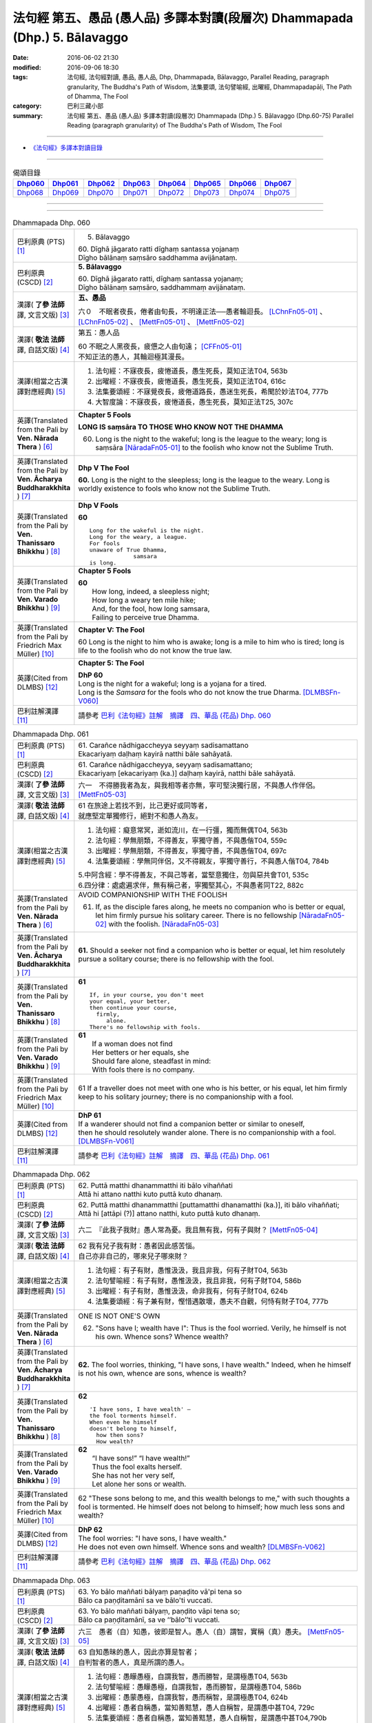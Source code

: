 ============================================================================
法句經 第五、愚品 (愚人品) 多譯本對讀(段層次) Dhammapada (Dhp.) 5. Bālavaggo
============================================================================

:date: 2016-06-02 21:30
:modified: 2016-09-06 18:30
:tags: 法句經, 法句經對讀, 愚品, 愚人品, Dhp, Dhammapada, Bālavaggo, 
       Parallel Reading, paragraph granularity, The Buddha's Path of Wisdom,
       法集要頌, 法句譬喻經, 出曜經, Dhammapadapāḷi, The Path of Dhamma, The Fool
:category: 巴利三藏小部
:summary: 法句經 第五、愚品 (愚人品) 多譯本對讀(段層次) Dhammapada (Dhp.) 5. Bālavaggo
          (Dhp.60-75)
          Parallel Reading (paragraph granularity) of The Buddha's Path of Wisdom,  The Fool

--------------

- `《法句經》多譯本對讀目錄 <{filename}dhp-contrast-reading%zh.rst>`__

--------------

.. list-table:: 偈頌目錄
   :widths: 2 2 2 2 2 2 2 2
   :header-rows: 1

   * - Dhp060_
     - Dhp061_
     - Dhp062_
     - Dhp063_
     - Dhp064_
     - Dhp065_
     - Dhp066_
     - Dhp067_

   * - Dhp068_
     - Dhp069_
     - Dhp070_
     - Dhp071_
     - Dhp072_
     - Dhp073_
     - Dhp074_
     - Dhp075_

--------------

.. raw:: html 

  本對讀包含下列數個版本，請自行勾選欲對讀之版本
  （感恩 <strong><a href="https://siongui.github.io/zh/pages/siong-ui-te.html">Siong-Ui Te 師兄</a></strong>
  提供程式支援）：
  
  <div id="option-contrast-reading"></div>

--------------

.. _Dhp060:

.. list-table:: Dhammapada Dhp. 060
   :widths: 15 75
   :header-rows: 0
   :class: contrast-reading-table

   * - 巴利原典 (PTS) [1]_
     - 5. Bālavaggo

       | 60. Dīghā jāgarato ratti dīghaṃ santassa yojanaṃ
       | Dīgho bālānaṃ saṃsāro saddhamma avijānataṃ. 

   * - 巴利原典 (CSCD) [2]_
     - **5. Bālavaggo**

       | 60. Dīghā  jāgarato ratti, dīghaṃ santassa yojanaṃ;
       | Dīgho bālānaṃ saṃsāro, saddhammaṃ avijānataṃ.

   * - 漢譯( **了參 法師** 譯, 文言文版) [3]_
     - **五、愚品**

       六０　不眠者夜長，倦者由旬長，不明達正法──愚者輪迴長。 [LChnFn05-01]_ 、 [LChnFn05-02]_ 、 [MettFn05-01]_ 、 [MettFn05-02]_

   * - 漢譯( **敬法 法師** 譯, 白話文版) [4]_
     - 第五：愚人品

       | 60 不眠之人黑夜長，疲憊之人由旬遠； [CFFn05-01]_
       | 不知正法的愚人，其輪迴極其漫長。

   * - 漢譯(相當之古漢譯對應經典) [5]_
     - 1. 法句經：不寐夜長，疲惓道長，愚生死長，莫知正法T04, 563b
       2. 出曜經：不寐夜長，疲惓道長，愚生死長，莫知正法T04, 616c
       3. 法集要頌經：不寐覺夜長，疲倦道路長，愚迷生死長，希聞於妙法T04, 777b
       4. 大智度論：不寐夜長，疲惓道長，愚生死長，莫知正法T25, 307c

   * - 英譯(Translated from the Pali by **Ven. Nārada Thera** ) [6]_
     - **Chapter 5 Fools**

       **LONG IS saṃsāra TO THOSE WHO KNOW NOT THE DHAMMA**

       60. Long is the night to the wakeful; long is the league to the weary; long is saṃsāra [NāradaFn05-01]_ to the foolish who know not the Sublime Truth.

   * - 英譯(Translated from the Pali by **Ven. Ācharya Buddharakkhita** ) [7]_
     - **Dhp V The Fool**

       **60.** Long is the night to the sleepless; long is the league to the weary. Long is worldly existence to fools who know not the Sublime Truth.

   * - 英譯(Translated from the Pali by **Ven. Thanissaro Bhikkhu** ) [8]_
     - **Dhp V Fools**

       **60**
       ::

        Long for the wakeful is the night.
        Long for the weary, a league.
        For fools
        unaware of True Dhamma,
                     samsara
        is long.

   * - 英譯(Translated from the Pali by **Ven. Varado Bhikkhu** ) [9]_
     - **Chapter 5 Fools**

       | **60** 
       |  How long, indeed, a sleepless night;  
       |  How long a weary ten mile hike; 
       |  And, for the fool, how long samsara,  
       |  Failing to perceive true Dhamma.

   * - 英譯(Translated from the Pali by Friedrich Max Müller) [10]_
     - **Chapter V: The Fool**

       60 Long is the night to him who is awake; long is a mile to him who is tired; long is life to the foolish who do not know the true law.

   * - 英譯(Cited from DLMBS) [12]_
     - **Chapter 5: The Fool**

       | **DhP 60** 
       | Long is the night for a wakeful; long is a yojana for a tired. 
       | Long is the *Samsara* for the fools who do not know the true Dharma. [DLMBSFn-V060]_

   * - 巴利註解漢譯 [11]_
     - 請參考 `巴利《法句經》註解　摘譯　四、華品 (花品) Dhp. 060 <{filename}../dhA/dhA-chap05%zh.rst#dhp060>`__

.. _Dhp061:

.. list-table:: Dhammapada Dhp. 061
   :widths: 15 75
   :header-rows: 0
   :class: contrast-reading-table

   * - 巴利原典 (PTS) [1]_
     - | 61. Carañce nādhigaccheyya seyyaṃ sadisamattano
       | Ekacariyaṃ daḷhaṃ kayirā natthi bāle sahāyatā. 

   * - 巴利原典 (CSCD) [2]_
     - | 61. Carañce nādhigaccheyya, seyyaṃ sadisamattano;
       | Ekacariyaṃ [ekacariyaṃ (ka.)] daḷhaṃ kayirā, natthi bāle sahāyatā.

   * - 漢譯( **了參 法師** 譯, 文言文版) [3]_
     - 六一　不得勝我者為友，與我相等者亦無，寧可堅決獨行居，不與愚人作伴侶。 [MettFn05-03]_

   * - 漢譯( **敬法 法師** 譯, 白話文版) [4]_
     - | 61 在旅途上若找不到，比己更好或同等者，
       | 就應堅定單獨修行，絕對不和愚人為友。

   * - 漢譯(相當之古漢譯對應經典) [5]_
     - 1. 法句經：癡意常冥，逝如流川，在一行彊，獨而無偶T04, 563b
       2. 法句經：學無朋類，不得善友，寧獨守善，不與愚偕T04, 559c
       3. 出曜經：學無朋類，不得善友，寧獨守善，不與愚偕T04, 697c
       4. 法集要頌經：學無同伴侶，又不得親友，寧獨守善行，不與愚人偕T04, 784b

       | 5.中阿含經：學不得善友，不與己等者，當堅意獨住，勿與惡共會T01, 535c
       | 6.四分律：處處遍求伴，無有稱己者，寧獨堅其心，不與愚者同T22, 882c

   * - 英譯(Translated from the Pali by **Ven. Nārada Thera** ) [6]_
     - AVOID COMPANIONSHIP WITH THE FOOLISH
       
       61. If, as the disciple fares along, he meets no companion who is better or equal, let him firmly pursue his solitary career. There is no fellowship [NāradaFn05-02]_ with the foolish. [NāradaFn05-03]_ 

   * - 英譯(Translated from the Pali by **Ven. Ācharya Buddharakkhita** ) [7]_
     - **61.** Should a seeker not find a companion who is better or equal, let him resolutely pursue a solitary course; there is no fellowship with the fool.

   * - 英譯(Translated from the Pali by **Ven. Thanissaro Bhikkhu** ) [8]_
     - **61** 
       ::

        If, in your course, you don't meet
        your equal, your better,
        then continue your course,
          firmly,
             alone.
        There's no fellowship with fools.

   * - 英譯(Translated from the Pali by **Ven. Varado Bhikkhu** ) [9]_
     - | **61** 
       |  If a woman does not find
       |  Her betters or her equals, she
       |  Should fare alone, steadfast in mind:
       |  With fools there is no company.
     
   * - 英譯(Translated from the Pali by Friedrich Max Müller) [10]_
     - 61 If a traveller does not meet with one who is his better, or his equal, let him firmly keep to his solitary journey; there is no companionship with a fool.

   * - 英譯(Cited from DLMBS) [12]_
     - | **DhP 61** 
       | If a wanderer should not find a companion better or similar to oneself, 
       | then he should resolutely wander alone. There is no companionship with a fool. [DLMBSFn-V061]_

   * - 巴利註解漢譯 [11]_
     - 請參考 `巴利《法句經》註解　摘譯　四、華品 (花品) Dhp. 061 <{filename}../dhA/dhA-chap05%zh.rst#dhp061>`__

.. _Dhp062:

.. list-table:: Dhammapada Dhp. 062
   :widths: 15 75
   :header-rows: 0
   :class: contrast-reading-table

   * - 巴利原典 (PTS) [1]_
     - | 62. Puttā matthi dhanammatthi iti bālo vihaññati
       | Attā hi attano natthi kuto puttā kuto dhanaṃ. 

   * - 巴利原典 (CSCD) [2]_
     - | 62. Puttā matthi dhanammatthi [puttamatthi dhanamatthi (ka.)], iti bālo vihaññati;
       | Attā hi [attāpi (?)] attano natthi, kuto puttā kuto dhanaṃ.

   * - 漢譯( **了參 法師** 譯, 文言文版) [3]_
     - 六二　『此我子我財』愚人常為憂。我且無有我，何有子與財？ [MettFn05-04]_

   * - 漢譯( **敬法 法師** 譯, 白話文版) [4]_
     - | 62 我有兒子我有財：愚者因此感苦惱。
       | 自己亦非自己的，哪來兒子哪來財？

   * - 漢譯(相當之古漢譯對應經典) [5]_
     - 1. 法句經：有子有財，愚惟汲汲，我且非我，何有子財T04, 563b
       2. 法句譬喻經：有子有財，愚惟汲汲，我且非我，何有子財T04, 586b
       3. 出曜經：有子有財，愚惟汲汲，命非我有，何有子財T04, 624b
       4. 法集要頌經：有子兼有財，慳惜遇散壞，愚夫不自觀，何恃有財子T04, 777b

   * - 英譯(Translated from the Pali by **Ven. Nārada Thera** ) [6]_
     - ONE IS NOT ONE'S OWN
       
       62. "Sons have I; wealth have I": Thus is the fool worried. Verily, he himself is not his own. Whence sons? Whence wealth?

   * - 英譯(Translated from the Pali by **Ven. Ācharya Buddharakkhita** ) [7]_
     - **62.** The fool worries, thinking, "I have sons, I have wealth." Indeed, when he himself is not his own, whence are sons, whence is wealth?

   * - 英譯(Translated from the Pali by **Ven. Thanissaro Bhikkhu** ) [8]_
     - **62** 
       ::

        'I have sons, I have wealth' —
        the fool torments himself.
        When even he himself
        doesn't belong to himself,
          how then sons?
          How wealth?

   * - 英譯(Translated from the Pali by **Ven. Varado Bhikkhu** ) [9]_
     - | **62** 
       |  “I have sons!” “I have wealth!”
       |  Thus the fool exalts herself.
       |  She has not her very self,
       |  Let alone her sons or wealth.
     
   * - 英譯(Translated from the Pali by Friedrich Max Müller) [10]_
     - 62 "These sons belong to me, and this wealth belongs to me," with such thoughts a fool is tormented. He himself does not belong to himself; how much less sons and wealth?

   * - 英譯(Cited from DLMBS) [12]_
     - | **DhP 62** 
       | The fool worries: "I have sons, I have wealth." 
       | He does not even own himself. Whence sons and wealth? [DLMBSFn-V062]_

   * - 巴利註解漢譯 [11]_
     - 請參考 `巴利《法句經》註解　摘譯　四、華品 (花品) Dhp. 062 <{filename}../dhA/dhA-chap05%zh.rst#dhp062>`__

.. _Dhp063:

.. list-table:: Dhammapada Dhp. 063
   :widths: 15 75
   :header-rows: 0
   :class: contrast-reading-table

   * - 巴利原典 (PTS) [1]_
     - | 63. Yo bālo maññati bālyaṃ paṇaḍito vā'pi tena so
       | Bālo ca paṇḍitamānī sa ve bālo'ti vuccati. 

   * - 巴利原典 (CSCD) [2]_
     - | 63. Yo bālo maññati bālyaṃ, paṇḍito vāpi tena so;
       | Bālo ca paṇḍitamānī, sa ve ‘‘bālo’’ti vuccati.

   * - 漢譯( **了參 法師** 譯, 文言文版) [3]_
     - 六三　愚者（自）知愚，彼即是智人。愚人（自）謂智，實稱（真）愚夫。 [MettFn05-05]_

   * - 漢譯( **敬法 法師** 譯, 白話文版) [4]_
     - | 63 自知愚昧的愚人，因此亦算是智者；
       | 自判智者的愚人，真是所謂的愚人。

   * - 漢譯(相當之古漢譯對應經典) [5]_
     - 1. 法句經：愚矇愚極，自謂我智，愚而勝智，是謂極愚T04, 563b
       2. 法句譬喻經：愚矇愚極，自謂我智，愚而勝智，是謂極愚T04, 586b
       3. 出曜經：愚蒙愚極，自謂我智，愚而稱智，是謂極愚T04, 624b
       4. 出曜經：愚者自稱愚，當知善黠慧，愚人自稱智，是謂愚中甚T04, 729c
       5. 法集要頌經：愚者自稱愚，當知善黠慧，愚人自稱智，是謂愚中甚T04,790b
       
       | 6.有部毘奈耶：愚人自說愚，此名為智者，愚者妄稱智，此謂真愚癡T23, 796c

   * - 英譯(Translated from the Pali by **Ven. Nārada Thera** ) [6]_
     - WISE IS HE WHO ACKNOWLEDGES HIS FOOLISHNESS
       
       63. The fool who knows that he is a fool is for that very reason a wise man; the fool who thinks that he is wise is called a fool indeed.

   * - 英譯(Translated from the Pali by **Ven. Ācharya Buddharakkhita** ) [7]_
     - **63.** A fool who knows his foolishness is wise at least to that extent, but a fool who thinks himself wise is a fool indeed.

   * - 英譯(Translated from the Pali by **Ven. Thanissaro Bhikkhu** ) [8]_
     - **63** 
       ::

        A fool with a sense of his foolishness
        is — at least to that extent — wise.
        But a fool who thinks himself wise
        really deserves to be called
          a fool.

   * - 英譯(Translated from the Pali by **Ven. Varado Bhikkhu** ) [9]_
     - | **63** 
       |  The fool who does her folly see
       |  Indeed’s a sage to that degree;
       |  But who to wisdom gives false airs,
       |  That fool indeed’s a fool declared.
     
   * - 英譯(Translated from the Pali by Friedrich Max Müller) [10]_
     - 63 The fool who knows his foolishness, is wise at least so far. But a fool who thinks himself wise, he is called a fool indeed.

   * - 英譯(Cited from DLMBS) [12]_
     - | **DhP 63** 
       | A fool who knows about his foolishness, just by that he is like a wise man. 
       | And a fool, who is proud of his cleverness, he is indeed called a fool. [DLMBSFn-V063]_

   * - 巴利註解漢譯 [11]_
     - 請參考 `巴利《法句經》註解　摘譯　四、華品 (花品) Dhp. 063 <{filename}../dhA/dhA-chap05%zh.rst#dhp063>`__

.. _Dhp064:

.. list-table:: Dhammapada Dhp. 064
   :widths: 15 75
   :header-rows: 0
   :class: contrast-reading-table

   * - 巴利原典 (PTS) [1]_
     - | 64. Yāvajīvampi ce bālo vaṇḍitaṃ payirupāsati
       | Na so dhammaṃ vijānāti dabbī sūparasaṃ yathā. 

   * - 巴利原典 (CSCD) [2]_
     - | 64. Yāvajīvampi ce bālo, paṇḍitaṃ payirupāsati;
       | Na so dhammaṃ vijānāti, dabbī sūparasaṃ yathā.

   * - 漢譯( **了參 法師** 譯, 文言文版) [3]_
     - 六四　愚者雖終身，親近於智人，彼不了達摩，如匙嘗湯味。 [MettFn05-06]_ 、 [MettFn05-07]

   * - 漢譯( **敬法 法師** 譯, 白話文版) [4]_
     - | 64 即使盡其一輩子，愚人親近了智者，
       | 他也不能了知法，如勺不知湯之味。

   * - 漢譯(相當之古漢譯對應經典) [5]_
     - 1. 法句經：頑闇近智，如瓢斟味，雖久狎習，猶不知法T04, 563b
       2. 法句譬喻經：愚闇近智，如瓢斟味，雖久狎習，猶不知法T04, 586b
       3. 出曜經：愚者盡形壽，承事明智人，亦不知真法，如瓢斟酌食T04, 729a
       4. 法集要頌經：愚人盡形壽，承事明智人，亦不知真法，如杓斟酌食T04, 790a
       
       | 5. 菩薩所集論：盡形壽愚癡，親近諸智者，彼不識了法，猶杓不別味T28, 802b

   * - 英譯(Translated from the Pali by **Ven. Nārada Thera** ) [6]_
     - A FOOL CANNOT APPRECIATE THE VALUE OF THE DHAMMA
       
       64. Though a fool, through all his life, associates with a wise man, he no more understands the Dhamma than a spoon (tastes) the flavour of soup.

   * - 英譯(Translated from the Pali by **Ven. Ācharya Buddharakkhita** ) [7]_
     - **64.** Though all his life a fool associates with a wise man, he no more comprehends the Truth than a spoon tastes the flavor of the soup.

   * - 英譯(Translated from the Pali by **Ven. Thanissaro Bhikkhu** ) [8]_
     - **64-65** 
       ::

        Even if for a lifetime
        the fool stays with the wise,
        he knows nothing of the Dhamma —
          as the ladle,
          the taste of the soup.
        
        Even if for a moment,
        the perceptive person stays with the wise,
        he immediately knows the Dhamma —
          as the tongue,
          the taste of the soup.

   * - 英譯(Translated from the Pali by **Ven. Varado Bhikkhu** ) [9]_
     - | **64** 
       |  Although a fool might well engage
       |  All his lifetime with a sage,
       |  He’ll the Dhamma no more savour
       |  Than the spoon the curry’s flavour.
     
   * - 英譯(Translated from the Pali by Friedrich Max Müller) [10]_
     - 64 If a fool be associated with a wise man even all his life, he will perceive the truth as little as a spoon perceives the taste of soup.

   * - 英譯(Cited from DLMBS) [12]_
     - | **DhP 64** 
       | A fool can attend on a wise man even for whole his life, 
       | he will not understand the Dharma, like a spoon does not know the taste of the soup. [DLMBSFn-V064]_

   * - 巴利註解漢譯 [11]_
     - 請參考 `巴利《法句經》註解　摘譯　四、華品 (花品) Dhp. 064 <{filename}../dhA/dhA-chap05%zh.rst#dhp064>`__

.. _Dhp065:

.. list-table:: Dhammapada Dhp. 065
   :widths: 15 75
   :header-rows: 0
   :class: contrast-reading-table

   * - 巴利原典 (PTS) [1]_
     - | 65. Muhuttampi ce viñgñu paṇḍitaṃ payirupāsati
       | Khippaṃ dhammaṃ vijānāti jivhā sūparasaṃ yathā. 

   * - 巴利原典 (CSCD) [2]_
     - | 65. Muhuttamapi  ce viññū, paṇḍitaṃ payirupāsati;
       | Khippaṃ dhammaṃ vijānāti, jivhā sūparasaṃ yathā.

   * - 漢譯( **了參 法師** 譯, 文言文版) [3]_
     - 六五　慧者須臾頃，親近於智人，能速解達摩，如舌嘗湯味。 [MettFn05-08]_

   * - 漢譯( **敬法 法師** 譯, 白話文版) [4]_
     - | 65 雖然只是片刻間，智者親近了智者，
       | 他能迅速了知法，如舌能知湯之味。

   * - 漢譯(相當之古漢譯對應經典) [5]_
     - 1. 法句經：開達近智，如舌甞味，雖須臾習，即解道要T04, 563b
       2. 法句譬喻經：開達近智，如舌甞味，雖須臾習，即解道要T04, 586b
       3. 出曜經：智者斯須間，承事賢聖人，一一知真法，如舌知眾味T04, 729b
       4. 法集要頌經：智若須臾間，承事賢聖人，一一知真法，如舌了眾味T04,790a

   * - 英譯(Translated from the Pali by **Ven. Nārada Thera** ) [6]_
     - THE WISE CAN APPRECIATE THE VALUE OF THE DHAMMA
       
       65. Though an intelligent person, associates with a wise man for only a moment, he quickly understands the Dhamma as the tongue (tastes) the flavour of soup.

   * - 英譯(Translated from the Pali by **Ven. Ācharya Buddharakkhita** ) [7]_
     - **65.** Though only for a moment a discerning person associates with a wise man, quickly he comprehends the Truth, just as the tongue tastes the flavor of the soup.

   * - 英譯(Translated from the Pali by **Ven. Thanissaro Bhikkhu** ) [8]_
     - **64-65** 
       ::

        Even if for a lifetime
        the fool stays with the wise,
        he knows nothing of the Dhamma —
          as the ladle,
          the taste of the soup.
        
        Even if for a moment,
        the perceptive person stays with the wise,
        he immediately knows the Dhamma —
          as the tongue,
          the taste of the soup.

   * - 英譯(Translated from the Pali by **Ven. Varado Bhikkhu** ) [9]_
     - | **65** 
       |  Although the prudent might engage
       |  But a moment with a sage,
       |  Still, he’ll Dhamma quickly savour,
       |  As the tongue the curry’s flavour.
     
   * - 英譯(Translated from the Pali by Friedrich Max Müller) [10]_
     - 65 If an intelligent man be associated for one minute only with a wise man, he will soon perceive the truth, as the tongue perceives the taste of soup.

   * - 英譯(Cited from DLMBS) [12]_
     - | **DhP 65** 
       | An intelligent person can attend on a wise man even for a second, 
       | he will quickly understand the Dharma, like a tongue knows the taste of the soup. [DLMBSFn-V065]_

   * - 巴利註解漢譯 [11]_
     - 請參考 `巴利《法句經》註解　摘譯　四、華品 (花品) Dhp. 065 <{filename}../dhA/dhA-chap05%zh.rst#dhp065>`__

.. _Dhp066:

.. list-table:: Dhammapada Dhp. 066
   :widths: 15 75
   :header-rows: 0
   :class: contrast-reading-table

   * - 巴利原典 (PTS) [1]_
     - | 66. Caranti bālā dummedhā amitteneva attanā
       | Karontā pāpakaṃ kammaṃ yaṃ hoti kaṭukapphalaṃ. 

   * - 巴利原典 (CSCD) [2]_
     - | 66. Caranti bālā dummedhā, amitteneva attanā;
       | Karontā pāpakaṃ kammaṃ, yaṃ hoti kaṭukapphalaṃ.

   * - 漢譯( **了參 法師** 譯, 文言文版) [3]_
     - 六六　愚人不覺知，與自仇敵行，造作諸惡業，受定眾苦果。 [NandFn05-01]_ 、 [NandFn05-02]_

   * - 漢譯( **敬法 法師** 譯, 白話文版) [4]_
     - | 66 無慧愚人四處走，伴隨自己此敵人，
       | 他們在造作惡業，帶來苦果的惡業。

   * - 漢譯(相當之古漢譯對應經典) [5]_
     - 1. 法句經：愚人施行，為身招患，快心作惡，自致重殃T04, 563c
       2. 法句譬喻經：愚人施行，為身招患，快心作惡，自致重殃T04, 586b
       3. 出曜經：凡人為惡，不能自覺，愚癡快意，後受欝毒T04, 671a

       | 4.雜阿含經：愚癡人所行，不合於黠慧，自所行惡行，為自惡知識。所造眾惡行，終獲苦果報T02, 351a
       | 5.佛說孛經抄：愚人作行，為身招患，快心放意，後致重殃T17, 731b
       | 6.法句經：愚人着數，憂慼久長，與愚居苦，於我猶怨T04, 563b

   * - 英譯(Translated from the Pali by **Ven. Nārada Thera** ) [6]_
     - BITTER IS THE FRUIT OF EVIL
       
       66. Fools of little wit move about with the very self as their own foe, doing evil deeds the fruit of which is bitter. 

   * - 英譯(Translated from the Pali by **Ven. Ācharya Buddharakkhita** ) [7]_
     - **66.** Fools of little wit are enemies unto themselves as they move about doing evil deeds, the fruits of which are bitter.

   * - 英譯(Translated from the Pali by **Ven. Thanissaro Bhikkhu** ) [8]_
     - **66** 
       ::

        Fools, their wisdom weak,
        are their own enemies
        as they go through life,
        doing evil
        that bears
              bitter fruit.

   * - 英譯(Translated from the Pali by **Ven. Varado Bhikkhu** ) [9]_
     - | **66** 
       |  The fool of little wit proceeds
       |  Undertaking evil deeds,
       |  Acting as her own ill-wisher,
       |  Reaping fruit profusely bitter.
     
   * - 英譯(Translated from the Pali by Friedrich Max Müller) [10]_
     - 66 Fools of little understanding have themselves for their greatest enemies, for they do evil deeds which must bear bitter fruits.

   * - 巴利註解漢譯 [11]_
     - 請參考 `巴利《法句經》註解　摘譯　四、華品 (花品) Dhp. 066 <{filename}../dhA/dhA-chap05%zh.rst#dhp066>`__

   * - 英譯(Cited from DLMBS) [12]_
     - | **DhP 66** 
       | The stupid fools behave as if they themselves were their enemies, 
       | doing bad deeds, which have bitter fruit. [DLMBSFn-V066]_

.. _Dhp067:

.. list-table:: Dhammapada Dhp. 067
   :widths: 15 75
   :header-rows: 0
   :class: contrast-reading-table

   * - 巴利原典 (PTS) [1]_
     - | 67. Na taṃ kammaṃ kataṃ sādhu yaṃ katvā nānutappati
       | Yassa assumukho rodaṃ vipākaṃ paṭisevati. 

   * - 巴利原典 (CSCD) [2]_
     - | 67. Na  taṃ kammaṃ kataṃ sādhu, yaṃ katvā anutappati;
       | Yassa assumukho rodaṃ, vipākaṃ paṭisevati.

   * - 漢譯( **了參 法師** 譯, 文言文版) [3]_
     - 六七　彼作不善業，作已生後悔，哭泣淚滿面，應得受異熟。 [LChnFn05-03]_ 、 [MettFn05-10]_

   * - 漢譯( **敬法 法師** 譯, 白話文版) [4]_
     - | 67 做了會後悔的業，即沒有妥善做好，
       | 在體驗其果報時，他淚流滿面悲泣。

   * - 漢譯(相當之古漢譯對應經典) [5]_
     - 1. 法句經：行為不善，退見悔悋，致涕流面，報由宿習T04, 563c
       2. 法句譬喻經：行為不善，退見悔吝，致涕流面，報由宿習T04, 586b
       3. 出曜經：夫人行惡，還自熾然，啼泣流面，後受其報T04, 671a

       | 4. 雜阿含經：既作不善業，終則受諸惱，造業雖歡喜，啼泣受其報T02, 351a

   * - 英譯(Translated from the Pali by **Ven. Nārada Thera** ) [6]_
     - NOT WELL DONE IS THAT DEED WHICH CAUSES REPENTANCE
       
       67. That deed is not well done when, after having done it, one repents, and when weeping, with tearful face, one reaps the fruit thereof.

   * - 英譯(Translated from the Pali by **Ven. Ācharya Buddharakkhita** ) [7]_
     - **67.** Ill done is that action of doing which one repents later, and the fruit of which one, weeping, reaps with tears.

   * - 英譯(Translated from the Pali by **Ven. Thanissaro Bhikkhu** ) [8]_
     - **67-68**
       ::

        It's not good,
        the doing of the deed
        that, once it's done,
        you regret,
        whose result you reap crying,
        your face in tears.
        
        It's good,
        the doing of the deed
        that, once it's done,
        you don't regret,
        whose result you reap gratified,
            happy at heart.

   * - 英譯(Translated from the Pali by **Ven. Varado Bhikkhu** ) [9]_
     - | **67** 
       |  Acts and deeds are not propitious,
       |  Acts which done, she lives to rue;
       |  Which lead to tears and lamentation
       |  When the kammic fruits ensue.
     
   * - 英譯(Translated from the Pali by Friedrich Max Müller) [10]_
     - 67 That deed is not well done of which a man must repent, and the reward of which he receives crying and with a tearful face.

   * - 英譯(Cited from DLMBS) [12]_
     - | **DhP 67** 
       | That deed is not well done, which one regrets when it is accomplished, 
       | whose consequences one faces with a tearful face and crying. [DLMBSFn-V067]_

   * - 巴利註解漢譯 [11]_
     - 請參考 `巴利《法句經》註解　摘譯　四、華品 (花品) Dhp. 067 <{filename}../dhA/dhA-chap05%zh.rst#dhp067>`__

.. _Dhp068:

.. list-table:: Dhammapada Dhp. 068
   :widths: 15 75
   :header-rows: 0
   :class: contrast-reading-table

   * - 巴利原典 (PTS) [1]_
     - | 68. Tañca kammaṃ kataṃ sādhu yaṃ katvā nānutappati
       | Yassa patīto sumano vipākaṃ paṭisevati. 

   * - 巴利原典 (CSCD) [2]_
     - | 68. Tañca  kammaṃ kataṃ sādhu, yaṃ katvā nānutappati;
       | Yassa patīto sumano, vipākaṃ paṭisevati.

   * - 漢譯( **了參 法師** 譯, 文言文版) [3]_
     - 六八　若彼作善業，作已不追悔，歡喜而愉悅，應得受異熟。[LChnFn05-04]_ 、 [MettFn05-11]_

   * - 漢譯( **敬法 法師** 譯, 白話文版) [4]_
     - | 68 做了無後悔的業，即已經妥善做好，
       | 在體驗其果報時，他感到歡喜快樂。

   * - 漢譯(相當之古漢譯對應經典) [5]_
     - 1. 法句經：行為德善，進覩歡喜，應來受福，喜笑悅習T04, 563c

       | 2.雜阿含經：造諸善業者，終則不熱惱，歡喜而造業，安樂受其報T02, 351a
       | 3.出曜經：吉人行德，相隨積增，甘心為之，福應自然T04, 671b

   * - 英譯(Translated from the Pali by **Ven. Nārada Thera** ) [6]_
     - WELL DONE IS THAT DEED WHICH CAUSES NO REPENTANCE
       
       68. That deed is well done when, after having done it, one repents not, and when, with joy and pleasure, one reaps the fruit thereof.

   * - 英譯(Translated from the Pali by **Ven. Ācharya Buddharakkhita** ) [7]_
     - **68.** Well done is that action of doing which one repents not later, and the fruit of which one reaps with delight and happiness.

   * - 英譯(Translated from the Pali by **Ven. Thanissaro Bhikkhu** ) [8]_
     - **67-68**
       ::

        It's not good,
        the doing of the deed
        that, once it's done,
        you regret,
        whose result you reap crying,
        your face in tears.
        
        It's good,
        the doing of the deed
        that, once it's done,
        you don't regret,
        whose result you reap gratified,
            happy at heart.

   * - 英譯(Translated from the Pali by **Ven. Varado Bhikkhu** ) [9]_
     - | **68** 
       |  Deeds and actions are propitious,
       |  If when done, she rests appeased,
       |  Which lead to happy satisfaction
       |  With the kammic fruits received.
     
   * - 英譯(Translated from the Pali by Friedrich Max Müller) [10]_
     - 68 No, that deed is well done of which a man does not repent, and the reward of which he receives gladly and cheerfully.

   * - 英譯(Cited from DLMBS) [12]_
     - | **DhP 68** 
       | That deed is well done, which one does not regret when it is accomplished, 
       | whose consequences one faces delighted and happy. [DLMBSFn-V068]_

   * - 巴利註解漢譯 [11]_
     - 請參考 `巴利《法句經》註解　摘譯　四、華品 (花品) Dhp. 068 <{filename}../dhA/dhA-chap05%zh.rst#dhp068>`__

.. _Dhp069:

.. list-table:: Dhammapada Dhp. 069
   :widths: 15 75
   :header-rows: 0
   :class: contrast-reading-table

   * - 巴利原典 (PTS) [1]_
     - | 69. Madhuvā maññati bālo yāva pāpaṃ na paccati
       | Yadā ca paccati pāpaṃ atha bālo dukkhaṃ nigacchati. 

   * - 巴利原典 (CSCD) [2]_
     - | 69. Madhuvā [madhuṃ vā (dī. ni. ṭīkā 1)] maññati bālo, yāva pāpaṃ na paccati;
       | Yadā ca paccati pāpaṃ, bālo [atha bālo (sī. syā.) atha (?)] dukkhaṃ nigacchati.

   * - 漢譯( **了參 法師** 譯, 文言文版) [3]_
     - 六九　惡業未成熟，愚人思如蜜；惡業成熟時，愚人必受苦。 [MettFn05-12]_

   * - 漢譯( **敬法 法師** 譯, 白話文版) [4]_
     - | 69 只要惡業還未成熟，愚人以為它甜如蜜；
       | 然而當惡業成熟時，愚人就得為它受苦。

   * - 漢譯(相當之古漢譯對應經典) [5]_
     - 1. 法句經：過罪未熟，愚以恬惔，至其熟時，自受大罪T04, 563c
       2. 出曜經：愚者自謂生，猶惡未成熟，惡以成熟滿，諸苦亦復熟T04, 744c
       3. 法集要頌經：愚者自謂正，猶惡不成熟，惡已成熟滿，諸苦亦復熟T04, 792b

   * - 英譯(Translated from the Pali by **Ven. Nārada Thera** ) [6]_
     - EVIL-DOERS COME TO GRIEF
       
       69. As sweet as honey is an evil deed, so thinks the fool so long as it ripens not; but when it ripens, then he comes to grief.

   * - 英譯(Translated from the Pali by **Ven. Ācharya Buddharakkhita** ) [7]_
     - **69.** So long as an evil deed has not ripened, the fool thinks it as sweet as honey. But when the evil deed ripens, the fool comes to grief.

   * - 英譯(Translated from the Pali by **Ven. Thanissaro Bhikkhu** ) [8]_
     - **69** 
       ::

        As long as evil has yet to ripen,
        the fool mistakes it for honey.
        But when that evil ripens,
        the fool falls into
                          pain.

   * - 英譯(Translated from the Pali by **Ven. Varado Bhikkhu** ) [9]_
     - | **69** 
       |  Like honey does the fool adore
       |  Evil deeds that still are raw.
       |  When those evil deeds are ripe,
       |  Then the fool will sorrow strike.       | 
     
   * - 英譯(Translated from the Pali by Friedrich Max Müller) [10]_
     - 69 As long as the evil deed done does not bear fruit, the fool thinks it is like honey; but when it ripens, then the fool suffers grief.

   * - 英譯(Cited from DLMBS) [12]_
     - | **DhP 69** 
       | The fool thinks it is as honey, as long as the evil is not ripe. 
       | When the evil is ripe, then he undergoes suffering. [DLMBSFn-V069]_

   * - 巴利註解漢譯 [11]_
     - 請參考 `巴利《法句經》註解　摘譯　四、華品 (花品) Dhp. 069 <{filename}../dhA/dhA-chap05%zh.rst#dhp069>`__

.. _Dhp070:

.. list-table:: Dhammapada Dhp. 070
   :widths: 15 75
   :header-rows: 0
   :class: contrast-reading-table

   * - 巴利原典 (PTS) [1]_
     - | 70. Māse māse kusaggena bālo bhuñjetha bhojanaṃ
       | Na so saṅkhatadhammānaṃ kalaṃ agghati soḷasiṃ. 

   * - 巴利原典 (CSCD) [2]_
     - | 70. Māse māse kusaggena, bālo bhuñjeyya bhojanaṃ;
       | Na so saṅkhātadhammānaṃ [saṅkhatadhammānaṃ (sī. pī. ka.)], kalaṃ agghati soḷasiṃ.

   * - 漢譯( **了參 法師** 譯, 文言文版) [3]_
     - 七０　愚者月復月，雖僅取（少）食──以孤沙草端；（彼所得功德），不及思法者，十六分之一。  [LChnFn05-05]_ 、 [LChnFn05-06]_ 、 [MettFn05-13]_

   * - 漢譯( **敬法 法師** 譯, 白話文版) [4]_
     - | 70 愚人月復一月以古沙草攝取飲食，
       | 卻不值思惟真諦者的十六份之一。

   * - 漢譯(相當之古漢譯對應經典) [5]_
     - 1. 法句經：愚好美食，月月滋甚，於十六分，未一思法T04, 563c
       2. 出曜經：從月至其月，愚者用摶食，彼不信於佛，十六不獲一T04,726b
       3. 法集要頌經：從月至於月，愚者用飲食，彼人不信佛，十六不獲一T04, 789b

       | 4.佛本行集經：猶如小兒月月學，所食如彼茅草頭，若人歸信佛如來，能勝於彼十六分T03, 856c

   * - 英譯(Translated from the Pali by **Ven. Nārada Thera** ) [6]_
     - REALIZATION IS FAR SUPERIOR TO MERE FASTING
       
       70. Month after month a fool may eat only as much food as can be picked up on the tip of a kusa grass blade; [NāradaFn05-05]_ but he is not worth a sixteenth part of them who have comprehended the Truth. [NāradaFn05-06]_ 

   * - 英譯(Translated from the Pali by **Ven. Ācharya Buddharakkhita** ) [7]_
     - **70.** Month after month a fool may eat his food with the tip of a blade of grass, but he still is not worth a sixteenth part of the those who have comprehended the Truth.

   * - 英譯(Translated from the Pali by **Ven. Thanissaro Bhikkhu** ) [8]_
     - **70** 
       ::

        Month after month
        the fool might eat
        only a tip-of-grass measure of food,
        but he wouldn't be worth
             one sixteenth
        of those who've fathomed
        the Dhamma.

   * - 英譯(Translated from the Pali by **Ven. Varado Bhikkhu** ) [9]_
     - | **70** 
       |  Though month after month, as a spoon for his nourishment,
       |  A fool should a grass-tip employ (as self-punishment),
       |  His value is not even one in sixteen
       |  Of that person who Dhamma, with insight, has seen.
     
   * - 英譯(Translated from the Pali by Friedrich Max Müller) [10]_
     - 70 Let a fool month after month eat his food (like an ascetic) with the tip of a blade of Kusa grass, yet he is not worth the sixteenth particle of those who have well weighed the law.

   * - 英譯(Cited from DLMBS) [12]_
     - | **DhP 70** 
       | Month by month can a fool eat his food with a blade of the *kusa* grass, 
       | he is not worth a sixteenth part of those, who have realized the Dharma. [DLMBSFn-V070]_

   * - 巴利註解漢譯 [11]_
     - 請參考 `巴利《法句經》註解　摘譯　四、華品 (花品) Dhp. 070 <{filename}../dhA/dhA-chap05%zh.rst#dhp070>`__

.. _Dhp071:

.. list-table:: Dhammapada Dhp. 071
   :widths: 15 75
   :header-rows: 0
   :class: contrast-reading-table

   * - 巴利原典 (PTS) [1]_
     - | 71. Na hi pāpaṃ kataṃ kamma sajju khīraṃ'va muccati
       | Ḍahantaṃ bālamanveti bhasmacchanno'va pāvako.

   * - 巴利原典 (CSCD) [2]_
     - | 71. Na hi pāpaṃ kataṃ kammaṃ, sajju khīraṃva muccati;
       | Ḍahantaṃ bālamanveti, bhasmacchannova [bhasmāchannova (sī. pī. ka.)] pāvako.

   * - 漢譯( **了參 法師** 譯, 文言文版) [3]_
     - 七一　猶如搆牛乳，醍醐非速成。愚人造惡業，不即感惡果，業力隨其後，如死灰覆火。 [LChnFn05-07]_ 、 [MettFn05-14]_

   * - 漢譯( **敬法 法師** 譯, 白話文版) [4]_
     - | 71 惡業不會即刻帶來果報，就像鮮奶不會即刻凝固，
       | 但是它依然跟隨著愚人，猶如以灰覆蓋的活火炭。

   * - 漢譯(相當之古漢譯對應經典) [5]_
     - 1. 法句經：惡不即時，如[(穀-禾)/牛]牛乳，罪在陰祠，如灰覆火T04,565a
       2. 出曜經：惡不即時，如[(殼-一)/牛]牛乳，罪在陰伺，如灰覆火T04,671b
       3. 法集要頌經：惡不即時受，如[(殼-一)/牛]牛湩汁，罪在於陰伺，譬如灰覆火T04,782a

       | 4.大般泥洹經：已作惡業者，如薩闍乳酪，愚者輕被燒，如灰覆火上T12,892c
       | 5.大般涅槃經：作惡不即受，如乳即成酪，猶灰覆火上，愚者輕蹈之T12,419a
       | 6.大般涅槃經：作惡不即受，如乳即成酪，猶灰覆火上，愚者輕蹈之T12, 660a
       | 7.大毘婆沙論：作惡不即受，非如乳成酪，猶灰覆火上，愚蹈久方燒T27,264a
       | 8.大毘婆沙論：作惡不即受，非如乳成酪，猶灰覆火上，愚蹈久方燒T27, 393b
       | 9.婆沙論：作惡不即熟，如薩遮投乳，不即燒愚小，猶如灰底火T28, 205a
       | 10.婆沙論：作惡不即受，不如乳成酪，愚蹈灰底火，不即時燒足T28, 294a
       | 11.鞞婆沙論：作惡不即受，如薩闍乳酪，罪惡燒所追，如灰覆火上T28,464c

   * - 英譯(Translated from the Pali by **Ven. Nārada Thera** ) [6]_
     - EVIL TAKES EFFECT AT THE OPPORTUNE MOMENT
       
       71. Verily, an evil deed committed does not immediately bear fruit, just as milk curdles not at once; smouldering, it follows the fool like fire covered with ashes.

   * - 英譯(Translated from the Pali by **Ven. Ācharya Buddharakkhita** ) [7]_
     - **71.** Truly, an evil deed committed does not immediately bear fruit, like milk that does not turn sour all at once. But smoldering, it follows the fool like fire covered by ashes.

   * - 英譯(Translated from the Pali by **Ven. Thanissaro Bhikkhu** ) [8]_
     - **71** [ThaniSFn-V71]_
       ::

        An evil deed, when done,
        doesn't — like ready milk —
        come out right away.
        It follows the fool,
               smoldering
        like a fire
        hidden in ashes.

   * - 英譯(Translated from the Pali by **Ven. Varado Bhikkhu** ) [9]_
     - | **71** 
       |  Though milk squirts out immediately,
       |  Iniquity’s corollary
       |  Will burn the fool enduringly,
       |  Like coal that smoulders steadily.
     
   * - 英譯(Translated from the Pali by Friedrich Max Müller) [10]_
     - 71 An evil deed, like newly-drawn milk, does not turn (suddenly); smouldering, like fire covered by ashes, it follows the fool.

   * - 英譯(Cited from DLMBS) [12]_
     - | **DhP 71** 
       | An evil deed when done, doesn't instantly bear fruits; just like milk does not coagulate at once. 
       | Burning, it follows the fool like fire covered with ashes. [DLMBSFn-V071]_

   * - 巴利註解漢譯 [11]_
     - 請參考 `巴利《法句經》註解　摘譯　四、華品 (花品) Dhp. 071 <{filename}../dhA/dhA-chap05%zh.rst#dhp071>`__

.. _Dhp072:

.. list-table:: Dhammapada Dhp. 072
   :widths: 15 75
   :header-rows: 0
   :class: contrast-reading-table

   * - 巴利原典 (PTS) [1]_
     - | 72. Yāvadeva anatthāya ñattaṃ bālassa jāyati
       | Hanti bālassa sukkaṃsaṃ muddhamassa vipātayaṃ. 

   * - 巴利原典 (CSCD) [2]_
     - | 72. Yāvadeva anatthāya, ñattaṃ [ñātaṃ (?)] bālassa jāyati;
       | Hanti bālassa sukkaṃsaṃ, muddhamassa vipātayaṃ.

   * - 漢譯( **了參 法師** 譯, 文言文版) [3]_
     - 七二　愚夫求知識，反而趨滅亡，損害其幸福，破碎其頭首。 [LChnFn05-08]_ 、 [MettFn05-15]_

   * - 漢譯( **敬法 法師** 譯, 白話文版) [4]_
     - | 72 愚人所獲得的知識，就只會對自己不利，
       | 它毀滅愚人的光明，也使他的頭顱破裂。 [CFFn05-02]_

   * - 漢譯(相當之古漢譯對應經典) [5]_
     - 1. 法句經：愚生念慮，至終無利，自招刀杖，報有印章T04, 563c
       2. 法句經：如是貪無利，當知從癡生，愚為此害賢，首領分于地T04, 571c
       3. 出曜經：如是貪無利，當知從癡生，愚為此害賢，首領分在地T04,688c
       4. 法集要頌經：如是貪無利，當知從癡生，愚為此害賢，首落分于地T04,783c

       | 5.坐禪三昧經：破失非利故，小人得名譽，白淨分失盡，乃至頂法墮T15, 279c
       | 6.有部毘奈耶：利養及名聞，愚人所愛樂，能壞眾善法，如劍斫人頭T23, 701b

   * - 英譯(Translated from the Pali by **Ven. Nārada Thera** ) [6]_
     - KNOWLEDGE AND FAME TEND TO THE RUIN OF FOOLS
       
       72. To his ruin, indeed, the fool gains knowledge and fame; they destroy his bright lot and cleave his head. [NāradaFn05-07]_ 

   * - 英譯(Translated from the Pali by **Ven. Ācharya Buddharakkhita** ) [7]_
     - **72.** To his own ruin the fool gains knowledge, for it cleaves his head and destroys his innate goodness.

   * - 英譯(Translated from the Pali by **Ven. Thanissaro Bhikkhu** ) [8]_
     - **72-74** 
       ::

        Only for his ruin
        does renown come to the fool.
        It ravages his bright fortune
        & rips his head     apart.

        He would want unwarranted status,
        preeminence     among monks,
        authority       among monasteries,
        homage      from lay families.

        'Let householders & those gone forth
        both think that this
        was done by me alone.
        May I alone determine
        what's a duty, what's not':
          the resolve of a fool
          as they grow —
             his desire & pride.

   * - 英譯(Translated from the Pali by **Ven. Varado Bhikkhu** ) [9]_
     - | **72** 
       |  Training arises for a fool, to his detriment. It ruins any goodness in him, and utterly destroys him.
     
   * - 英譯(Translated from the Pali by Friedrich Max Müller) [10]_
     - 72 And when the evil deed, after it has become known, brings sorrow to the fool, then it destroys his bright lot, nay, it cleaves his head.

   * - 英譯(Cited from DLMBS) [12]_
     - | **DhP 72** 
       | A fool gains knowledge altogether for his harm. 
       | It kills his fortune; it destroys his head. [DLMBSFn-V072]_

   * - 巴利註解漢譯 [11]_
     - 請參考 `巴利《法句經》註解　摘譯　四、華品 (花品) Dhp. 072 <{filename}../dhA/dhA-chap05%zh.rst#dhp072>`__

.. _Dhp073:

.. list-table:: Dhammapada Dhp. 073
   :widths: 15 75
   :header-rows: 0
   :class: contrast-reading-table

   * - 巴利原典 (PTS) [1]_
     - | 73. Asataṃ bhāvanamiccheyya purekkhārañca bhikkhusu
       | Āvāsesu ca issariyaṃ pūjā parakulesu ca. 

   * - 巴利原典 (CSCD) [2]_
     - | 73. Asantaṃ  bhāvanamiccheyya [asantaṃ bhāvamiccheyya (syā.), asantabhāvanamiccheyya (ka.)], purekkhārañca bhikkhusu;
       | Āvāsesu ca issariyaṃ, pūjā parakulesu ca.

   * - 漢譯( **了參 法師** 譯, 文言文版) [3]_
     - 七三　（愚人）騖虛名：僧中作上座，僧院為院主，他人求供養。 [MettFn05-16]_

   * - 漢譯( **敬法 法師** 譯, 白話文版) [4]_
     - | 73 無德者有非份之求，要在眾比丘中居先，
       | 要在寺院裡掌主權，及貪求別家的禮敬。 [CFFn05-03]_ 

   * - 漢譯(相當之古漢譯對應經典) [5]_
     - 1. 法句經：遠道近欲者，為食在學名，貪猗家居故，多取供異姓T04, 563c
       2. 法句經：遠道順邪，貪養比丘，止有慳意，以供彼姓T04, 571c
       3. 出曜經：愚人貪利養，求望名譽稱，在家自興嫉，常求他供養T04,688c
       4. 法集要頌經：貪利不善性，苾芻勿羨之，住處多愛戀，希望他供養T04, 783c

   * - 英譯(Translated from the Pali by **Ven. Nārada Thera** ) [6]_
     - THE IGNORANT SEEK UNDUE FAME
       
       73. The fool will desire undue reputation, precedence among monks, authority in the monasteries, honour among other families.

   * - 英譯(Translated from the Pali by **Ven. Ācharya Buddharakkhita** ) [7]_
     - **73.** The fool seeks undeserved reputation, precedence among monks, authority over monasteries, and honor among householders.

   * - 英譯(Translated from the Pali by **Ven. Thanissaro Bhikkhu** ) [8]_
     - **72-74** 
       :: 

        Only for his ruin
        does renown come to the fool.
        It ravages his bright fortune
        & rips his head     apart.

        He would want unwarranted status,
        preeminence     among monks,
        authority       among monasteries,
        homage      from lay families.

        'Let householders & those gone forth
        both think that this
        was done by me alone.
        May I alone determine
        what's a duty, what's not':
          the resolve of a fool
          as they grow —
             his desire & pride.

   * - 英譯(Translated from the Pali by **Ven. Varado Bhikkhu** ) [9]_
     - | **73** 
       |  A fool might wish for undue reverence,
       |  To be the master of the residence,
       |  ‘Midst monks to have the right to precedence,
       |  And from the folk, respectful deference.
     
   * - 英譯(Translated from the Pali by Friedrich Max Müller) [10]_
     - 73 Let the fool wish for a false reputation, for precedence among the Bhikshus, for lordship in the convents, for worship among other people!

   * - 英譯(Cited from DLMBS) [12]_
     - | **DhP 73** 
       | He might want undue respect, deference from monks, 
       | supremacy over dwellings and devotion from other families. [DLMBSFn-V073]_

   * - 巴利註解漢譯 [11]_
     - 請參考 `巴利《法句經》註解　摘譯　四、華品 (花品) Dhp. 073 <{filename}../dhA/dhA-chap05%zh.rst#dhp073>`__

.. _Dhp074:

.. list-table:: Dhammapada Dhp. 074
   :widths: 15 75
   :header-rows: 0
   :class: contrast-reading-table

   * - 巴利原典 (PTS) [1]_
     - | 74. Mameva kataṃ maññantū gihī pabbajitā ubho
       | Mameva ativasā assu kiccākiccesu kismici
       | Iti bālassa saṃkappo icchā māno ca vaḍḍhati. 

   * - 巴利原典 (CSCD) [2]_
     - | 74. Mameva  kata maññantu, gihīpabbajitā ubho;
       | Mamevātivasā assu, kiccākiccesu kismici;

   * - 漢譯( **了參 法師** 譯, 文言文版) [3]_
     - 七四　『僧與俗共知──此事由我作，事無論大小，皆由我作主』，愚人作此想，貪與慢增長。 [MettFn05-16]_

   * - 漢譯( **敬法 法師** 譯, 白話文版) [4]_
     - | 74 願居士出家眾兩者，皆想諸事因我成就。
       | 無論一切大小的事，讓他們聽我的指示。
       | 這就是愚人的想法，其貪欲與我慢增長。

   * - 漢譯(相當之古漢譯對應經典) [5]_
     - 1. 法句經：學莫墮二望，莫作家沙門，貪家違聖教，為後自匱乏。此行與愚同，但令欲慢增T04, 563c
       2. 法句經：勿猗此養，為家捨罪，此非至意，用用何益，愚為愚計，欲慢用增T04, 571c
       3. 出曜經：勿猗此養，為家捨罪，此非至意，用用何益T04, 689a
       4. 法集要頌經：在家及出家，族姓諸愚迷，貪利興嫉心，我為降伏彼，愚為愚計想，欲慢日夜增T04, 783c

   * - 英譯(Translated from the Pali by **Ven. Nārada Thera** ) [6]_
     - 74. Let both laymen and monks think, "by myself was this done; in every work, great or small, let them refer to me". Such is the ambition of the fool; his desires and pride increase.

   * - 英譯(Translated from the Pali by **Ven. Ācharya Buddharakkhita** ) [7]_
     - **74.** "Let both laymen and monks think that it was done by me. In every work, great and small, let them follow me" — such is the ambition of the fool; thus his desire and pride increase.

   * - 英譯(Translated from the Pali by **Ven. Thanissaro Bhikkhu** ) [8]_
     - **72-74** 
       ::

        Only for his ruin
        does renown come to the fool.
        It ravages his bright fortune
        & rips his head     apart.

        He would want unwarranted status,
        preeminence     among monks,
        authority       among monasteries,
        homage      from lay families.

        'Let householders & those gone forth
        both think that this
        was done by me alone.
        May I alone determine
        what's a duty, what's not':
          the resolve of a fool
          as they grow —
             his desire & pride.

   * - 英譯(Translated from the Pali by **Ven. Varado Bhikkhu** ) [9]_
     - | **74** 
       |  “Let monks and all the folk conceive
       |  The author of these things was me!
       |  And in their many undertakings,
       |  May they take up my suggestions!”
       |  For this fool, his thoughts unwise,
       |  His pride expands, his longings thrive.

     
   * - 英譯(Translated from the Pali by Friedrich Max Müller) [10]_
     - 74 "May both the layman and he who has left the world think that this is done by me; may they be subject to me in everything which is to be done or is not to be done," thus is the mind of the fool, and his desire and pride increase.

   * - 英譯(Cited from DLMBS) [12]_
     - | **DhP 74** 
       | "Let both householders and monks think that it was done by me, 
       | let them be under my will, in whatever duties." 
       | Such are fool's thoughts. His desire and pride grows. [DLMBSFn-V074]_

   * - 巴利註解漢譯 [11]_
     - 請參考 `巴利《法句經》註解　摘譯　四、華品 (花品) Dhp. 074 <{filename}../dhA/dhA-chap05%zh.rst#dhp074>`__

.. _Dhp075:

.. list-table:: Dhammapada Dhp. 075
   :widths: 15 75
   :header-rows: 0
   :class: contrast-reading-table

   * - 巴利原典 (PTS) [1]_
     - | 75. Aññā hi lābhūpanisā aññā nibbānagāminī75
       | Evametaṃ abhiññāya bhikkhu buddhassa sāvako
       | Sakkāraṃ nābhinandeyya vivekamanubrūhaye. 
       | 

       **Bālavaggo pañcamo.**

   * - 巴利原典 (CSCD) [2]_
     - | 75. Aññā hi lābhūpanisā, aññā nibbānagāminī;
       | Evametaṃ abhiññāya, bhikkhu buddhassa sāvako; 
       | Sakkāraṃ nābhinandeyya, vivekamanubrūhaye.
       | 

       **Bālavaggo pañcamo niṭṭhito.**

   * - 漢譯( **了參 法師** 譯, 文言文版) [3]_
     - 七五　一（道）引世利，一（道）向涅槃。佛弟子比丘，當如是了知，莫貪著世利，專注於遠離。 [MettFn05-17]_ 、 [MettFn05-18]_ 、 [MettFn05-19]_ 

       **愚品第五竟**

   * - 漢譯( **敬法 法師** 譯, 白話文版) [4]_
     - | 75 一個導向世俗成就，另一個則導向涅槃；
       | 如是明瞭此中差別，身為佛弟子的比丘，
       | 不應樂於世俗利養，應該致力培育捨離。
       | 
       
       **愚人品第五完畢**

   * - 漢譯(相當之古漢譯對應經典) [5]_
     - 1. 法句經：利求之願異，求道意亦異，是以有識者，出為佛弟子。棄愛捨世習，終不墮生死T04, 563c
       2. 法句經：異哉失利，泥洹不同，諦知是者，比丘佛子，不樂利養，閑居却意T04, 571c
       3. 出曜經：異哉夫利養，泥洹趣不同，能諦知是者，比丘真佛子，不樂著利養，閑居却亂意T04,689b
       4. 法集要頌經：異哉得利養，圓寂趣不同，能論知足者，苾芻真佛子，不貪著名譽，喜悅是智人T04, 783c

   * - 英譯(Translated from the Pali by **Ven. Nārada Thera** ) [6]_
     - THE PATH TO GAIN IS ONE AND TO NIBBĀNA IS ANOTHER
       
       75. Surely the path that leads to worldly gain is one, and the path that leads to Nibbāna is another; understanding this, the bhikkhu, the disciple of the Buddha, should not rejoice in worldly favours, but cultivate detachment. [NāradaFn05-08]_

   * - 英譯(Translated from the Pali by **Ven. Ācharya Buddharakkhita** ) [7]_
     - **75.** One is the quest for worldly gain, and quite another is the path to Nibbana. Clearly understanding this, let not the monk, the disciple of the Buddha, be carried away by worldly acclaim, but develop detachment instead.

   * - 英譯(Translated from the Pali by **Ven. Thanissaro Bhikkhu** ) [8]_
     - **75** 
       ::

        The path to material gain
          goes one way,
        the way to Unbinding,
          another.
        Realizing this, the monk,
        a disciple to the Awakened One,
        should not relish offerings,
        should cultivate        seclusion
             instead.


   * - 英譯(Translated from the Pali by **Ven. Varado Bhikkhu** ) [9]_
     - | **75** 
       |  One path leads to liberation;
       |  One to gifts accumulation.
       |  Those who pay the Lord attention
       |  See both paths with comprehension.
       |  With no like for veneration,
       |  May they strive in isolation!
     
   * - 英譯(Translated from the Pali by Friedrich Max Müller) [10]_
     - 75 "One is the road that leads to wealth, another the road that leads to Nirvana;" if the Bhikshu, the disciple of Buddha, has learnt this, he will not yearn for honour, he will strive after separation from the world.

   * - 英譯(Cited from DLMBS) [12]_
     - | **DhP 75** 
       | Something else are worldly gains, something else is the path leading to the Nirvana. 
       | Thus let a monk, the Buddha's student, having fully understood this, 
       | not rejoice at worship, but let him devote himself to solitude. [DLMBSFn-V075]_

   * - 巴利註解漢譯 [11]_
     - 請參考 `巴利《法句經》註解　摘譯　四、華品 (花品) Dhp. 075 <{filename}../dhA/dhA-chap05%zh.rst#dhp075>`__

--------------

備註：
------

.. [1] 〔註001〕　 `巴利原典 (PTS) Dhammapadapāḷi <Dhp-PTS.html>`__ 乃參考 `Access to Insight <http://www.accesstoinsight.org/>`__ → `Tipitaka <http://www.accesstoinsight.org/tipitaka/index.html>`__ : → `Dhp <http://www.accesstoinsight.org/tipitaka/kn/dhp/index.html>`__ → `{Dhp 1-20} <http://www.accesstoinsight.org/tipitaka/sltp/Dhp_utf8.html#v.1>`__ ( `Dhp <http://www.accesstoinsight.org/tipitaka/sltp/Dhp_utf8.html>`__ ; `Dhp 21-32 <http://www.accesstoinsight.org/tipitaka/sltp/Dhp_utf8.html#v.21>`__ ; `Dhp 33-43 <http://www.accesstoinsight.org/tipitaka/sltp/Dhp_utf8.html#v.33>`__ , etc..）

.. [2] 〔註002〕　 `巴利原典 (CSCD) Dhammapadapāḷi 乃參考 `【國際內觀中心】(Vipassana Meditation <http://www.dhamma.org/>`__ (As Taught By S.N. Goenka in the tradition of Sayagyi U Ba Khin)所發行之《第六次結集》(巴利大藏經) CSCD ( `Chaṭṭha Saṅgāyana <http://www.tipitaka.org/chattha>`__ CD)。網路版原始出處(original)請參考： `The Pāḷi Tipitaka (http://www.tipitaka.org/) <http://www.tipitaka.org/>`__ (請於左邊選單“Tipiṭaka Scripts”中選 `Roman → Web <http://www.tipitaka.org/romn/>`__ → Tipiṭaka (Mūla) → Suttapiṭaka → Khuddakanikāya → Dhammapadapāḷi → `1. Yamakavaggo <http://www.tipitaka.org/romn/cscd/s0502m.mul0.xml>`__ (2. `Appamādavaggo <http://www.tipitaka.org/romn/cscd/s0502m.mul1.xml>`__ , 3. `Cittavaggo <http://www.tipitaka.org/romn/cscd/s0502m.mul2.xml>`__ , etc..)。]

.. [3] 〔註003〕　本譯文請參考： `文言文版 <{filename}../dhp-Ven-L-C/dhp-Ven-L-C%zh.rst>`__ ( **了參 法師** 譯，台北市：圓明出版社，1991。) 另參： 

       一、 Dhammapada 法句經(中英對照) -- English translated by **Ven. Ācharya Buddharakkhita** ; Chinese translated by Yeh chun(葉均); Chinese commented by **Ven. Bhikkhu Metta(明法比丘)** 〔 **Ven. Ācharya Buddharakkhita** ( **佛護 尊者** ) 英譯; **了參 法師(葉均)** 譯; **明法比丘** 註（增加許多濃縮的故事）〕： `PDF <{filename}/extra/pdf/ec-dhp.pdf>`__ 、 `DOC <{filename}/extra/doc/ec-dhp.doc>`__ ； `DOC (Foreign1 字型) <{filename}/extra/doc/ec-dhp-f1.doc>`__ 。

       二、 法句經 Dhammapada (Pāḷi-Chinese 巴漢對照)-- 漢譯： **了參 法師(葉均)** ；　單字注解：廖文燦；　注解： **尊者　明法比丘** ；`PDF <{filename}/extra/pdf/pc-Dhammapada.pdf>`__ 、 `DOC <{filename}/extra/doc/pc-Dhammapada.doc>`__ ； `DOC (Foreign1 字型) <{filename}/extra/doc/pc-Dhammapada-f1.doc>`__

.. [4] 〔註004〕　本譯文請參考： `白話文版 <{filename}../dhp-Ven-C-F/dhp-Ven-C-F%zh.rst>`__ ， **敬法 法師** 譯，第二修訂版 2015，`pdf <{filename}/extra/pdf/Dhp-Ven-c-f-Ver2-PaHan.pdf>`__ ，`原始出處，直接下載 pdf <http://www.tusitainternational.net/pdf/%E6%B3%95%E5%8F%A5%E7%B6%93%E2%80%94%E2%80%94%E5%B7%B4%E6%BC%A2%E5%B0%8D%E7%85%A7%EF%BC%88%E7%AC%AC%E4%BA%8C%E7%89%88%EF%BC%89.pdf>`__ ；　(`初版 <{filename}/extra/pdf/Dhp-Ven-C-F-Ver-1st.pdf>`__ )

.. [5] 〔註005〕　取材自：【部落格-- 荒草不曾鋤】-- `《法句經》 <http://yathasukha.blogspot.tw/2011/07/1.html>`__ （涵蓋了T210《法句經》、T212《出曜經》、 T213《法集要頌經》、巴利《法句經》、巴利《優陀那》、梵文《法句經》，對他種語言的偈頌還附有漢語翻譯。）

          **參考相當之古漢譯對應經典：**

          - | `《法句經》校勘與標點 <http://yifert210.blogspot.tw/>`__ ，2014。
            | 〔大正新脩大藏經第四冊 `No. 210《法句經》 <http://www.cbeta.org/result/T04/T04n0210.htm>`__ ； **尊者 法救** 撰　吳天竺沙門** 維祇難** 等譯： `卷上 <http://www.cbeta.org/result/normal/T04/0210_001.htm>`__ 、 `卷下 <http://www.cbeta.org/result/normal/T04/0210_002.htm>`__ 〕(CBETA)

          - | `《法句譬喻經》校勘與標點 <http://yifert211.blogspot.tw/>`__ ，2014。
            | 大正新脩大藏經 第四冊 `No. 211《法句譬喻經》 <http://www.cbeta.org/result/T04/T04n0211.htm>`__ ；晉世沙門 **法炬** 共 **法立** 譯： `卷第一 <http://www.cbeta.org/result/normal/T04/0211_001.htm>`__ 、 `卷第二 <http://www.cbeta.org/result/normal/T04/0211_002.htm>`__ 、 `卷第三 <http://www.cbeta.org/result/normal/T04/0211_003.htm>`__ 、 `卷第四 <http://www.cbeta.org/result/normal/T04/0211_004.htm>`__ (CBETA)

          - | `《出曜經》校勘與標點 <http://yifertw212.blogspot.com/>`__ ，2014。
            | 〔大正新脩大藏經 第四冊 `No. 212《出曜經》 <http://www.cbeta.org/result/T04/T04n0212.htm>`__ ；姚秦涼州沙門 **竺佛念** 譯： `卷第一 <http://www.cbeta.org/result/normal/T04/0212_001.htm>`__ 、 `卷第二 <http://www.cbeta.org/result/normal/T04/0212_002.htm>`__ 、 `卷第三 <http://www.cbeta.org/result/normal/T04/0212_003.htm>`__ 、..., 、..., 、..., 、 `卷第二十八 <http://www.cbeta.org/result/normal/T04/0212_028.htm>`__ 、 `卷第二十九 <http://www.cbeta.org/result/normal/T04/0212_029.htm>`__ 、 `卷第三十 <http://www.cbeta.org/result/normal/T04/0212_030.htm>`__ 〕(CBETA)

          - | `《法集要頌經》校勘、標點與 Udānavarga 偈頌對照表 <http://yifertw213.blogspot.tw/>`__ ，2014。
            | 〔大正新脩大藏經第四冊 `No. 213《法集要頌經》 <http://www.cbeta.org/result/T04/T04n0213.htm>`__ ： `卷第一 <http://www.cbeta.org/result/normal/T04/0213_001.htm>`__ 、 `卷第二 <http://www.cbeta.org/result/normal/T04/0213_002.htm>`__ 、 `卷第三 <http://www.cbeta.org/result/normal/T04/0213_003.htm>`__ 、 `卷第四 <http://www.cbeta.org/result/normal/T04/0213_004.htm>`__ 〕(CBETA)  ( **尊者 法救** 集，西天中印度惹爛馱囉國密林寺三藏明教大師賜紫沙門臣 **天息災** 奉　詔譯

.. [6] 〔註006〕　此英譯為 **Ven Nārada Thera** 所譯；請參考原始出處(original): `Dhammapada <http://metta.lk/english/Narada/index.htm>`__ -- PĀLI TEXT AND TRANSLATION WITH STORIES IN BRIEF AND NOTES BY **Ven Nārada Thera** 

.. [7] 〔註007〕　此英譯為 **Ven. Ācharya Buddharakkhita** 所譯；請參考原始出處(original): The Buddha's Path of Wisdom, translated from the Pali by **Ven. Ācharya Buddharakkhita** : `Preface <http://www.accesstoinsight.org/tipitaka/kn/dhp/dhp.intro.budd.html#preface>`__ with an `introduction <http://www.accesstoinsight.org/tipitaka/kn/dhp/dhp.intro.budd.html#intro>`__ by **Ven. Bhikkhu Bodhi** ; `I. Yamakavagga: The Pairs (vv. 1-20) <http://www.accesstoinsight.org/tipitaka/kn/dhp/dhp.01.budd.html>`__ , `Dhp II Appamadavagga: Heedfulness (vv. 21-32 ) <http://www.accesstoinsight.org/tipitaka/kn/dhp/dhp.02.budd.html>`__ , `Dhp III Cittavagga: The Mind (Dhp 33-43) <http://www.accesstoinsight.org/tipitaka/kn/dhp/dhp.03.budd.html>`__ , ..., `XXVI. The Holy Man (Dhp 383-423) <http://www.accesstoinsight.org/tipitaka/kn/dhp/dhp.26.budd.html>`__ 

.. [8] 〔註008〕　此英譯為 **Ven. Thanissaro Bhikkhu** ( **坦尼沙羅尊者** 所譯；請參考原始出處(original): The Dhammapada, A Translation translated from the Pali by **Ven. Thanissaro Bhikkhu** : `Preface <http://www.accesstoinsight.org/tipitaka/kn/dhp/dhp.intro.than.html#preface>`__ ; `introduction <http://www.accesstoinsight.org/tipitaka/kn/dhp/dhp.intro.than.html#intro>`__ ; `I. Yamakavagga: The Pairs (vv. 1-20) <http://www.accesstoinsight.org/tipitaka/kn/dhp/dhp.01.than.html>`__ , `Dhp II Appamadavagga: Heedfulness (vv. 21-32) <http://www.accesstoinsight.org/tipitaka/kn/dhp/dhp.02.than.html>`__ , `Dhp III Cittavagga: The Mind (Dhp 33-43) <http://www.accesstoinsight.org/tipitaka/kn/dhp/dhp.03.than.html>`__ , ..., `XXVI. The Holy Man (Dhp 383-423) <http://www.accesstoinsight.org/tipitaka/kn/dhp/dhp.26.than.html>`__ (`Access to Insight:Readings in Theravada Buddhism <http://www.accesstoinsight.org/>`__ → `Tipitaka <http://www.accesstoinsight.org/tipitaka/index.html>`__ → `Dhp <http://www.accesstoinsight.org/tipitaka/kn/dhp/index.html>`__ (Dhammapada The Path of Dhamma)

.. [9] 〔註009〕　此英譯為 **Ven. Varado Bhikkhu** and **Samanera Bodhesako** 所譯；請參考原始出處(original): `Dhammapada in Verse <http://www.suttas.net/english/suttas/khuddaka-nikaya/dhammapada/index.php>`__ -- Inward Path, Translated by **Bhante Varado** and **Samanera Bodhesako**, Malaysia, 2007

.. [10] 〔註010〕　此英譯為 `Friedrich Max Müller <https://en.wikipedia.org/wiki/Max_M%C3%BCller>`__ 所譯；請參考原始出處(original): `The Dhammapada <https://en.wikisource.org/wiki/Dhammapada_(Muller)>`__ : A Collection of Verses: Being One of the Canonical Books of the Buddhists, translated by Friedrich Max Müller (en.wikisource.org) (revised Jack Maguire, SkyLight Pubns, Woodstock, Vermont, 2002)

.. [11] 〔註011〕　取材自：【部落格-- 荒草不曾鋤】-- `《法句經》 <http://yathasukha.blogspot.tw/2011/07/1.html>`__ （涵蓋了T210《法句經》、T212《出曜經》、 T213《法集要頌經》、巴利《法句經》、巴利《優陀那》、梵文《法句經》，對他種語言的偈頌還附有漢語翻譯。）

.. [12] 〔註012〕　取材自： `經文選讀 <http://buddhism.lib.ntu.edu.tw/lesson/pali/lesson_pali3.jsp>`__ （ `佛學數位圖書館暨博物館 <http://buddhism.lib.ntu.edu.tw/index.jsp>`__ --- 語言教學． `巴利語教學 <http://buddhism.lib.ntu.edu.tw/lesson/pali/lesson_pali1.jsp>`__ ）

.. [LChnFn05-01] 〔註05-01〕  「由旬」(Yojana) 路程距離的單位。

.. [LChnFn05-02] 〔註05-02〕  「輪迴」(Sa.msaara) 生死流轉不停的意思。

.. [LChnFn05-03] 〔註05-03〕  「異熟」（Vipaka）是指將來的善惡果報。這裡是惡果。

.. [LChnFn05-04] 〔註05-04〕  是未來的善果。

.. [LChnFn05-05] 〔註05-05〕  「孤沙」(Kusa) 是香草名。原文 Kusaggena 是用孤沙草的尖端(取食)的意思。

.. [LChnFn05-06] 〔註05-06〕  「思法者」(Sankhata-Dhammaana.m) 是深入正法的人。依註解說：是覺悟四諦(苦、集、滅、道)的人。

.. [LChnFn05-07] 〔註05-07〕  以牛乳作醍醐，須經一日一夜才能凝結。

.. [LChnFn05-08] 〔註05-08〕  「頭首」指他的智慧。

.. [CFFn05-01] 〔敬法法師註05-01〕 16 一由旬大約有七英里。

.. [CFFn05-02] 〔敬法法師註05-02〕 17 註釋： **頭顱** 是指智慧。

.. [CFFn05-03] 〔敬法法師註05-03〕 18 註釋： **以及別家的禮敬** （pūjā parakulesu ca）：對於不是父母親，也不是親戚的（別人家），他如此期望他們以四資具來禮敬：「啊，願他們只給我，而不是（供養給）其他人！」


.. [MettFn05-01] 〔明法尊者註05-01〕 由旬：yojana，英文league，一由旬，指公牛掛軛行走一日的旅程。約有 七~八公里。

.. [MettFn05-02] 〔明法尊者註05-02〕 本偈為波斯匿王向世尊說的偈頌。波斯匿王因迷戀一位有夫之婦，想出設計殺其夫，而橫刀奪愛之計，當晚因聽到奇怪的聲音而難以入眠。波斯匿王請問世尊，世尊說，這是四位在世時犯邪淫的人，正在地獄受苦的聲音。波斯匿王有所醒寤，不再迷戀他妻。

                  PS: 請參 `法句經故事集 <{filename}/extra/pdf/Dhp-story-han-chap05.pdf>`__  ，五～一、波斯匿王迷戀他人妻子 (偈 060)。

.. [MettFn05-03] 〔明法尊者註05-05〕 大迦葉長老住在王舍城時，有兩位年輕沙彌跟他修習。其中一位恭敬、服從又盡責。另一位則否。告誡他時，他反而生氣。某日，大迦葉尊者外出時，這位頑強、愚蠢的沙彌留在精舍，打破所有的鍋子，並且放火燒精舍。佛陀告誡大迦葉長老寧可獨居，也不要跟愚人共處。

                  PS: 請參 `法句經故事集 <{filename}/extra/pdf/Dhp-story-han-chap05.pdf>`__  ，五～二、頑強不馴的年輕沙彌 (偈 061)。

.. [MettFn05-04] 〔明法尊者註05-04〕 阿難達(Ānandaseṭṭhi)是舍衛城中富有但吝嗇的人。他甚至在屋裡埋五甕金幣，但直到他去世，也沒有告訴兒子。死後往生到離舍衛城不遠的乞丐村，長大當乞丐，他曾到前世的家乞討，孫子輩看到他很醜，就叫僕人把他趕走。佛陀就叫阿難尊者去請他前世的兒子前來一談。佛陀告訴他，這乞丐是他前世的父親，但他不相信，佛陀就叫乞丐去挖出那五甕金幣，他才相信。

                  本句白話：「『我的孩子，我的財產』，愚人常(為此)焦慮(vihaññati)。其實「我」無有我，哪裡有子，哪裡有財產？」

                  PS: 請參 `062 典故 <{filename}../dhp-story/dhp-story062%zh.rst>`__ ；或  `法句經故事集 <{filename}/extra/pdf/Dhp-story-han-chap05.pdf>`__  ，五～三、吝嗇富翁的命運 (偈 062)。

.. [MettFn05-05] 〔明法尊者註05-05〕 兩位小偷與一群信徒，到給孤獨園聽聞佛陀說法。其中一位馬上就了悟佛法。另一位卻不用心，到處偷錢。不偷錢的小偷，後來來向佛陀報告。

                  PS: 請參 `法句經故事集 <{filename}/extra/pdf/Dhp-story-han-chap05.pdf>`__  ，五～四、如何分辨愚癡的人 (偈 063)。

.. [MettFn05-06] 〔明法尊者註05-06〕 **達摩** (dhamma)：法、真理。

.. [MettFn05-07] 〔明法尊者註05-07〕 優陀夷長老(Udāyitthera)與世尊共住，喜歡坐在講台上，某日一群客比丘以為他會說法，請教他，但是他不知回答(五)蘊、(六)界、(六)處的問題。

                 PS: 請參 `法句經故事集 <{filename}/extra/pdf/Dhp-story-han-chap05.pdf>`__  ，五～五、不能領悟佛法的癡人 (偈 064)。

.. [MettFn05-08] 〔明法尊者註05-08〕 有一天，波婆城來的一夥約三十位比丘(tiṁsamatte Pāveyyake)曾在劫貝樹林聽過佛陀說法。他們出家後修十三頭陀行，後來當聽聞佛陀講解《無始相應經》(Anamataggadhammadesanaṁ)時，全都證得阿羅漢果。當其他比丘問這些比丘怎麼這麼快就證得阿羅漢果，佛陀說出此偈。

                 PS: 請參 `法句經故事集 <{filename}/extra/pdf/Dhp-story-han-chap05.pdf>`__  ，五～六、智者領悟佛法 (偈 065)。

.. [MettFn05-09] 〔明法尊者註05-09〕 **異熟** (vipāka)：果報(造善.惡因所得的善.惡果)。

.. [MettFn05-10] 〔明法尊者註05-10〕 有一天，在路上佛陀看著裝滿錢的袋子(贓物)向阿難說：「阿難！看！那是毒蛇。」「大德！我看到劇毒(的蛇)。」附近的農夫聽到就去看看，結果發現一袋錢，把它藏起來。後來農夫被抓，判死刑。受刑前農夫一直唸著：「阿難！看！那是毒蛇。大德！我看到劇毒(的蛇)。」行刑的人十分困惑，就把農夫押回，國王請佛陀作證之後，才免死。佛陀說：「智者不做會令人後悔的事。」(cf.大正No.201.《大莊嚴論經》(34)T4.289.3；大正No.208.《眾經撰雜譬喻》(6)T4.533.2-3；大正No.1435.《十誦律》卷第十五,T23.107-8)

                 PS: 請參 `法句經故事集 <{filename}/extra/pdf/Dhp-story-han-chap05.pdf>`__  ，五～八、佛陀拯救無知的農人 (偈 067)。

.. [MettFn05-11] 〔明法尊者註05-11〕 一花匠每天都要供應頻婆沙羅王茉莉花，某日他當街見到佛陀，不計後果地把花獻給佛陀，後來頻婆沙羅王知道了，贊美他的虔誠與勇氣。

                PS: 請參 `法句經故事集 <{filename}/extra/pdf/Dhp-story-han-chap05.pdf>`__  ，五～九、信仰堅定的插花匠 (偈 068)。

.. [MettFn05-12] 〔明法尊者註05-12〕 本偈為世尊在蓮華色比丘尼被強暴之後說的偈頌。蓮華色比丘尼為舍衛城富家女，她出家後，有一天她點火，觀火遍，就證得阿羅漢。她獨居於森林，有一天被強暴，但不受樂，因而不犯戒。世尊向波斯匿王說比丘尼住森林有危險。於是波斯匿王在城內為比丘尼蓋精舍。

               PS: 請參 `法句經故事集 <{filename}/extra/pdf/Dhp-story-han-chap05.pdf>`__  ，五～十、強暴比丘尼的年輕男子 (偈 069)。

.. [MettFn05-13] 〔明法尊者註05-13〕 孤沙草：Kusa，香茅草或吉祥草，台語「茅草菰hm5chau2koo1」。以孤沙草的尖端取少少食。

               PS: 請參 `070 典故 <{filename}../dhp-story/dhp-story070%zh.rst>`__ ；或 `法句經故事集 <{filename}/extra/pdf/Dhp-story-han-chap05.pdf>`__  ，五～十一、欺騙他人的苦行者 (偈 070)。

.. [MettFn05-14] 〔明法尊者註05-14〕 本偈說大目犍連見到人面蛇身的故事。那餓鬼曾是殺死壞人的果報。

               PS: 請參 `法句經故事集 <{filename}/extra/pdf/Dhp-story-han-chap05.pdf>`__  ，五～十二、人面蛇身的餓鬼 (偈 071)。

.. [MettFn05-15] 〔明法尊者註05-15〕 **頭首** ：muddham(頭)，指智慧。DhA：Muddhanti paññāyetaṁ nāmaṁ.(頭：此名為「慧」。)

               PS: 請參 `法句經故事集 <{filename}/extra/pdf/Dhp-story-han-chap05.pdf>`__  ，五～十三、謹言慎行 (偈 072)。

.. [MettFn05-16] 〔明法尊者註05-16〕 質多(Citto)居士有一次遇見摩訶男長老(Mahānāmatthera)，供養他，聽他說法，聽完之後，他就證得須陀洹果。後來，他在他的芒果園裡興建了一座精舍，給比丘住宿，而殊達瑪長老(Sudhammatthera)則是常住比丘。有一天，舍利弗尊者與大目犍連尊者到精舍來。質多居士在聽完舍利弗的說法後，即證得三果。質多居士就邀請他們兩人於隔天到家中供養，也邀請殊達瑪質多，但是由於他嫉妒而拒絕。佛陀知道後，說出此偈。

               PS: 請參 `法句經故事集 <{filename}/extra/pdf/Dhp-story-han-chap05.pdf>`__  ，五～十四、信徒與固執的比丘 (偈 073~074)。

.. [MettFn05-17] 〔明法尊者註05-16〕 **一道向涅槃** ︰一條道路導向世俗的利益，另一條道路向涅槃、解脫。

.. [MettFn05-18] 〔明法尊者註05-17〕 **遠離** ：DhA：**kāyaviveko**\ ti  kāyassa ekībhāvo. **Cittaviveko**\ ti aṭṭha samāpattiyo.  **Upadhiviveko**\ ti nibbānaṁ. ( **身的遠離** ：身的成為孤獨。 **心的遠離** ：八等至(八定)。 **存留的遠離** ：涅槃。)

.. [MettFn05-19] 〔明法尊者註05-18〕 林住者帝沙長老(Vanavāsikatissatthera)七歲當沙彌，三個月就證得阿羅漢果。

               PS: 請參 `法句經故事集 <{filename}/extra/pdf/Dhp-story-han-chap05.pdf>`__  ，五～十五、贏得眾人敬仰的沙彌 (偈 075)。

.. [NāradaFn05-01]  (Ven. Nārada 05-01) Lit., wandering again and again. It is the ocean of life or existence. Saṃsāra is defined as the unbroken flow of the stream of aggregates, elements, and sense-faculties. Saṃsāra is also explained as the "continued flow of the stream of being from life to life, from existence to existence".

.. [NāradaFn05-02]  (Ven. Nārada 05-02) Sahāyatā, According to the Commentary this term connotes higher morality, insight, Paths and Fruits of Sainthood. No such virtues are found in the foolish.

.. [NāradaFn05-03]  (Ven. Nārada 05-03) Out of compassion, to work for their betterment one may associate with the foolish but not be contaminated by them.

.. [NāradaFn05-04]  (Ven. Nārada 05-04) Madhu vā - in most texts

.. [NāradaFn05-05]  (Ven. Nārada 05-05) Literally month after month, with a kusa grass blade, a fool may eat his food.

.. [NāradaFn05-06]  (Ven. Nārada 05-06) Saṅkhatadhammānaṃ, "who have well weighed the Law", Max Muller and Burlingame. "Who well have taken things into account", Mrs. Rhys Davids. "Who have studied the Dhamma noble", Woodward. The commentarial explanation is: "The Ariyas who have realized the four Noble Truths".

                    The prolonged, so-called meritorious fasting of alien ascetics who have not destroyed the passions, is not worth the sixteenth part of a solitary day's fasting of an Ariya who has realized the four noble Truths.

.. [NāradaFn05-07]  (Ven. Nārada 05-07) That is, his wisdom.

.. [NāradaFn05-08]  (Ven. Nārada 05-08) Viveka, separation or detachment, is threefold, namely: bodily separation from the crowd (kāyaviveka), mental separation from passions (cittaviveka), and complete separation from all conditioned things which is Nibbāna (upadhiviveka).

.. [ThaniSFn-V71] (Ven. Thanissaro V. 71) "Doesn't — like ready milk — come out right away": All Pali recensions of this verse give the verb muccati — "to come out" or "to be released" — whereas DhpA agrees with the Sanskrit recensions in reading the verb as if it were mucchati/murchati, "to curdle." The former reading makes more sense, both in terms of the image of the poem — which contrasts coming out with staying hidden — and with the plain fact that fresh milk doesn't curdle right away. The Chinese translation of Dhp supports this reading, as do two of three scholarly editions of the Patna Dhp.

.. [DLMBSFn-V060] (DLMBS Commentary V060) King Pasenadi of Kosala once saw a beautiful woman in the city. He instantly fell in love with her. He found out that she was already married and so he gave her husband a job in the palace. Then the king sent the young man on an impossible mission. He told him to collect some lotus flowers and red earth from the underground world and to return to the city the same day. He thought of course that the man will never complete the task and so will never dare to come back. Thus the king could take the wife to himself. 

                  The young man set out on his mission. On the way he shared his food with some traveler. Then he threw the rest of the food to the river and called the guardian spirits, telling them that he shares with them his merit obtained from sharing the food with others. The guardian spirit of the river then brought him the flowers and earth from the underworld. 
                  
                  The young man returned to the city only to find the gates closed. The king had the city gates closed early in fear that the man will complete the task in time. So he put the flowers and earth on the ground, declared loudly that his mission is complete and went for the night to the monastery of Jetavana. 
                  
                  The king was obsessed with his desire for the young woman, so he could not sleep that night. He heard some strange sounds. In the morning he went to see the Buddha about them. The Buddha told him that the sounds he heard came from the men who desired others' wives and now suffer in hell. 
                  
                  The king realized foolishness of his actions and reflected that now he knows how long is the night for the sleepless. Also the young man realized how long is the journey for one who is tired. 
                  
                  The Buddha told them by this verse that longest is the Samsara for those who are foolish and do not know the Dharma.

.. [DLMBSFn-V061] (DLMBS Commentary V061) Venerable Mahākassapa was once staying near Rājagaha. At that time he had two novices with him. One of them was very good, diligent, respectful and obedient whereas the other one was lazy, disrespectful and naughty. 
                  
                  When Kassapa admonished the bad novice, he became angry. One day he went to the village to get some food and lied that Kassapa was sick. So the people gave him very good food for Venerable Kassapa. But the novice ate all himself and came back to Kassapa empty-handed. He was admonished once again, but instead of repenting he became even angrier. 
                  
                  The next day when Kassapa left for his alms-round, the young novice broke all things and set fire to the monastery. 
                  
                  When the Buddha heard about this he spoke this verse, remarking that it would be better for Kassapa to live alone than to associate himself with such a fool.

.. [DLMBSFn-V062] (DLMBS Commentary V062) In the city of Sāvatthi there once lived a rich but very stingy man. He was extremely wealthy but he did not give anything away in charity. Before he died, he buried five pots of gold in the garden, but he did not tell his son about it. 
                  
                  He was born again in a village of beggars close to Sāvatthi. Since the time his mother became pregnant with him, the income of beggars decreased dramatically. They decided, that the boy must be unlucky, so they drove his mother and him from the village. So they begged on themselves. 
                  
                  Whenever she went begging by herself, she would get as much as before, but when she took the boy with her, she got nothing. So when the boy grew up, his mother sent him out alone to beg. 
                  
                  He wandered about in Sāvatthi and he entered his old house. His former son were frightened by him and ordered him to be thrown out of the house. 
                  
                  The Buddha happened to see this incident and he told him that the young beggar was nobody else but his own dead father. The son did not believe it, so the Buddha ordered the boy to reveal where he buried the gold. Only then did his son accept the truth and he became a disciple of the Buddha.

.. [DLMBSFn-V063] (DLMBS Commentary V063) A group of Buddha's followers once went to the monastery to hear the Dharma. Two thieves joined them. One of them was busy stealing from the devotees, so he did not pay any attention to what the Buddha was saying. The other one listened and soon he understood the Dharma and stopped stealing. 
                  
                  When they returned home, the first thief laughed at the second one: "You are so stupid, you did not bring back anything! I am very wise, because I stole a lot of things." The other thief then went to the Buddha and told him what happened. 
                  
                  The Buddha explained by this verse that the fool who knows that he is a fool is wise at least to that extent, whereas the fool who thinks that he is wise can be truly called a fool.

.. [DLMBSFn-V064] (DLMBS Commentary V064) There was a monk named Udāyi, who was very ignorant. He used to sit on the platform from which the best teachers delivered the discourses. Once a group of traveling monks took him for a learned monk and gave him some questions on the Dharma. But Udāyi could not answer, because he actually did not know anything about the Dharma. The monks were surprised that somebody can stay close to the Buddha for such a long time and still know so very little. 
                  
                  The Buddha explained by this verse that although a fool associates with somebody wise even for whole his life, he still does not realize the Dharma, just as a spoon can never taste the soup, although it is used it for eating the very soup.

.. [DLMBSFn-V065] (DLMBS Commentary V065) In the city of Pāveyyaka there lived a group of young friends. Once they went to a forest and took a courtesan with them. While they were resting, the courtesan ran away with their money. While they searched for her in the forest, they met the Buddha. They stopped looking for the woman and listened to the Buddha's teachings. Immediately they all became monks and followed the Buddha to the monastery. They all practiced very diligently and soon (when the Buddha was delivering one of the discourses), they all became Arahants. 
                  
                  Some other monks were surprised, how is it possible to attain the arahantship so quickly. The Buddha explained by this verse, that an intelligent person could quickly realize the Dharma although he is associated with a wise person only for a very short time - just as the tongue tastes the soup. 

.. [DLMBSFn-V066] (DLMBS Commentary V066) There was a man named Suppabuddha. In one of his previous existences he killed a courtesan and she vowed a revenge on him. In yet another existence he spat on a holy man. 
                  
                  As a result of these actions he was born as a leper. Once he listened to the Buddha's discourse. He very quickly realized the Dharma and followed the Buddha to the monastery. 
                  
                  Sakka, the king of gods, wanted to test him and so he appeared in front of him and told him: "You are only a poor man. If you renounce the Buddha, I will give you all the wealth of the world." But Suppabuddha replied, that he was actually an extremely rich man - having the faith in the Buddha and his teaching. 
                  
                  Then Sakka related the story to the Buddha, who said that a hundred Sakkas could not turn Suppabuddha of the right path. Suppabuddha then went to see the Buddha and on the way back from the monastery an evil spirit - the woman whom he killed in a previous existence - killed him. 
                  
                  The monks asked the Buddha where was Suppabuddha reborn and the Buddha told them, that he had been reborn in Tāvatimsa heaven. By doing bad deeds over the period of several lives he accumulated a lot of defilements. These caused him so much pain and suffering, but his realizing the Dharma has cleared them away. 

.. [DLMBSFn-V067] (DLMBS Commentary V067) Some thieves were once dividing the stolen goods amongst themselves in the field. But accidentally, they left one bag of money behind. 
                  
                  Then a farmer from a nearby village started to plough that very field. The Buddha accompanied by Venerable Ānanda went by and the Buddha said: "Ānanda, look at that poisonous snake!" To which Ānanda replied: "Yes, Venerable Sir, it indeed is a very poisonous snake." The farmer was very curious so he went to investigate. He found the bag with money and took it with him. 
                  
                  Then the people who were robbed came to that place, followed the footprints of the farmer and found their money. They took the farmer to the king who ordered him executed. But on the way to the cemetery the poor man was constantly repeating the Buddha and Ānanda's words. The executioners were surprised, so they took him back to see the king. The king then brought the farmer to the presence of the Buddha. After hearing what happened that morning, the king set the farmer free and remarked that if the farmer were not able to call the Buddha as his witness, he would have been killed. 
                  
                  To that the Buddha replied with this verse, saying that a wise man should not do anything he could regret later.

.. [DLMBSFn-V068] (DLMBS Commentary V068) In the city of Rājagaha there lived a florist named Sumana. His duty was to bring the king Bimbisāra fresh jasmine flowers every morning. One day he was on his way to the palace with the flowers, when he saw the Buddha and many monks on their alms round. He felt a strong desire to offer the flowers to the Buddha. He decided that even if the king were to fire him or even kill him, he would offer the flowers to the Buddha. He did so and was filled with delightful satisfaction. 
                  
                  When Bimbisāra heard about it, he was extremely happy with what Sumana have done. He praised him for his devotion and gave him a big reward. 
                  
                  Venerable Ānanda asked the Buddha what consequences would Sumana bear for this action. The Buddha replied that Sumana would not be reborn any more in any of the lower worlds and that he will attain arahantship in the near future.

.. [DLMBSFn-V069] (DLMBS Commentary V069) In the city of Sāvatthi lived a beautiful girl named Uppalavaṇṇā. The news of her beauty traveled very far and she had many suitors from near and afar. Amongst them was her cousin Nanda who fell in love with her hopelessly. But she decided not to marry any of them and became a nun instead. One day after lightening a lamp she kept her mind fixed on the flame as her object of meditation and she attained arahantship. 
                  
                  Later she moved to the forest and lived in solitude. Once Nanda came to her hut when she was not there and hid under the couch. He was determined to take her by force if she did not agree to marry him. Uppalavaṇṇā returned and he jumped up. She tried to warn him, told him that he would have to bear consequences for his actions, but he did not listen and raped her. For this he indeed had to suffer a long period of time. 
                  
                  When the Buddha heard about this, he told King Pasenadi of Kosala about the dangers that nuns living by themselves in the forest had to face. The king built a monastery within the city and from that time on the nuns lived only in the city.

.. [DLMBSFn-V070] (DLMBS Commentary V070) In the city of Sāvatthi there lived a young man of a rich family. His name was Jambuka. He had very strange habits. He would sleep only on the floor and eat his own excrements. When he grew up, his parents sent him to the ascetics. But even those ascetics felt his habits were too disgusting so they sent him away. After that he lived alone in the forest. During the day he would stay on one leg (as he said, he was to heavy for the earth to bear him) and with his mouth open (he boasted that he lived only on air). He also used to say that he never sits down and never sleeps. But at night he slept on the floor and ate his own excrements. 
                  
                  Many people started to count themselves as his followers; they would bring him food and gifts. But he did not take anything, only sometimes he would take a little bit of food and eat it with the tip of the kusa grass, which was quite common practice for ascetics. Thus he lived many years. 
                  
                  Once the Buddha came to where he was staying and asked for a place to spend the night. Jambuka let him sleep in the nearby cave. At night, many gods and supernatural beings came to pay homage to the Buddha. Jambuka saw this and asked the Buddha what happened. 
                  
                  When the Buddha told him that these beings were gods, Jambuka was impressed. He told the Buddha that he must be a very holy person, because although he himself spent years standing on one leg and eating only air, no god ever came to pay homage to him. The Buddha told him that he could not be fooled. He said that he knew very well that Jambuka slept on the ground every night and ate his excrements. 
                  
                  The Buddha also explained, that during one of his previous existences Jambuka had prevented a certain monk to go obtain alms food and how he threw away the food that was sent with him for that very monk. As a result of these actions he was born with these strange habits. 
                  
                  Jambuka realized his mistakes and paid respects to the Buddha. The Buddha delivered a discourse, at the end of which Jambuka attained arahantship and became one of the Buddha's monks. 
                  
                  When Jambuka's followers arrived they were surprised to see their teacher with the Buddha. Jambuka announced that he was now a member of Buddha's Sangha, the Order and a disciple of the Buddha. The Buddha explained that the cruelest austerities practiced for a long period of time are not worth even one-sixteenth of understanding of the true Dharma.

.. [DLMBSFn-V071] (DLMBS Commentary V071) Once the Venerable Moggallāna with Venerable Lakkhana were on alms round in the city of Rājagaha. Suddenly Venerable Moggallāna smiled but did not say anything. When they returned to the monastery, Lakkhana asked why he smiled. Moggallāna explained, that he saw a peta-ghost in the village. The Buddha then said that he himself saw that very peta on the day he attained awakenment. In one of his previous existences it was a rich landowner. There lived an Individual Buddha (Paccekabuddha) close to one of his fields. People who went to pay their respects to this Buddha had to pass through his field. He feared that this would damage the field and so he set fire to it. So the Buddha had to move to some other place. Because of this evil deed he was reborn as a peta-ghost. 
                  
                  At the end the Buddha spoke this verse, saying that although at the time of the evil action it may seem there are no consequences, they will surely come in the future. Because we cannot see the fire through the ashes it is covered with, does not mean there is no fire at all. 

.. [DLMBSFn-V072] (DLMBS Commentary V072) Venerable Moggallāna once saw a peta-ghost on one of his alms rounds. The Buddha then related the story about this particular ghost. He said, that a long time ago he was a man very skilful in throwing stones. He studied this art for a long time and then he asked his teacher for permission to try his skills. His teacher warned him not to hit cows or people - he would have to pay compensations to the owner of the cow or the relatives of that person. 
                  
                  This foolish man then went out and saw a holy man. Since the holy man had no relatives, he thought that this would be a good practice target. So he threw stones at the holy man and killed him. The public then became very angry and killed the man in turn. Besides, he was reborn many times in very miserable states. In this present existence, he was reborn as a peta-ghost whose head was being hit with hot hammers. 
                  
                  The Buddha then explained by this verse that a fool gains knowledge only for his misfortune, because he does not know how to use it properly and certainly it will cause him some harm.

.. [DLMBSFn-V073] (DLMBS Commentary V073) A householder named Citta once met Venerable Mahānāma, one of the first Buddha's disciples. When listening to the discourse given by him, Citta realized the Dharma. Therefore, he built a monastery in his mango grove and installed a monk named Sudhamma as the resident monk. 
                  
                  On day, Venerable Moggallāna and Venerable Sāriputta came to the monastery. They gave a discourse and after hearing it, Citta attained the third stage of Awakenment. He then invited Moggallāna and Sāriputta to his house for alms food the next day. After that he also invited Sudhamma, but he refused, saying that he was invited only after the other two were. Citta repeated his invitation, but Sudhamma again turned it down. 
                  
                  But the next day Sudhamma came to the Citta's house nevertheless. He was invited inside, but he refused, saying that he was on his alms round. But when he saw tasty food being prepared for Moggallāna and Sāriputta he got envious and angry. He told Citta that he did not want to live in his monastery any longer. 
                  
                  Sudhamma then reported to the Buddha what happened. The Buddha told him, "You have offended a faithful and generous lay disciple. You must go back and apologize for your mistake!" Sudhamma did so, but Citta felt that he still did not realize his mistake fully and refused his apology. Sudhamma went back to the Buddha, who admonished him with this verse (and the following one, see DhP 74). He said, "You should not be attached to this or that dwelling, to this or that lay disciple - in this way the pride and envy will increase." 
                  
                  Sudhamma went back to the Citta's house and this time Citta accepted the apology. Not long after that, Sudhamma attained Arahantship.

.. [DLMBSFn-V074] (DLMBS Commentary V074) The story for this verse is identical with the story for the previous one, as they actually form two parts of one rather long verse (see DhP 73). 
                  
                  As with the monk Sudhamma in the story, if we become too attached to our surroundings, if we identify ourselves with it, our desires will grow. If we feel that only we know how to do things and if we expect everybody to follow our leadership in whatever has to be done, our pride will only increase. Needles to say, desire and pride are hindrances on the way to Awakenment.

.. [DLMBSFn-V075] (DLMBS Commentary V075) In the city of Sāvatthi lived a well-known man. He often offered alms food to the monks and especially to Venerable Sāriputta. He had a son named Tissa. At the age of seven, the young boy Tissa became a novice under Sāriputta. While living at the Jetavana monastery, relatives would visit him often and bring him many presents. Soon he was tired of these visits so he took a subject of meditation from the Buddha and moved away to the forest monastery. While there, he devoted himself to meditation. Whenever villagers offered him alms, he said just, "May you be well and happy!" After three months of meditation he attained arahantship. 
                  
                  Then Venerable Sāriputta, Moggallāna, and other senior monks paid visit to Tissa. Villagers requested Sāriputta to deliver a discourse, but he let speak Tissa instead. Villagers were not pleased, because they never heard anything from Tissa except for the words "May you be well and happy!" They thought he did not really understand Dharma. 
                  
                  But Tissa gave a discourse and spoke for the whole night. Villagers were impressed and felt lucky that they have such a wise monk with them. But still they were a bit angry with him for not speaking earlier. 
                  
                  Then the Buddha came to the village and told the villagers how lucky they were. If it was not for Tissa, would they all, the Buddha and so many senior monks, come to the village? The villagers realized their luck and did not think about the past any more.
                  
~~~~~~~~~~~~~~~~~~~~~~~~~~~~~~~~

校註：
------

.. [NandFn05-01] 〔校註05-001〕 定受眾苦果

                     說明：參考法雨道場( 明法 法師)出版之修訂版，如此或許語意較清晰。

.. [NandFn05-02] 〔Nanda 校註05-02〕 請參 `法句經故事集 <{filename}/extra/pdf/Dhp-story-han-chap05.pdf>`__  ，五～七、堅信三寶的痲瘋患者 (偈 066)。

---------------------------

- `法句經 (Dhammapada) <{filename}../dhp%zh.rst>`__

- `Tipiṭaka 南傳大藏經; 巴利大藏經 <{filename}/articles/tipitaka/tipitaka%zh.rst>`__
